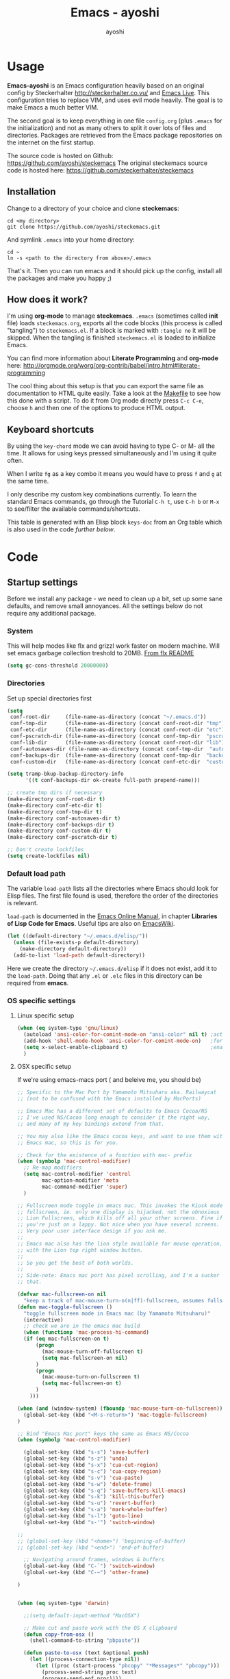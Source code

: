 #+Title: Emacs - ayoshi
#+Author: ayoshi

* Options                                                  :noexport:ARCHIVE:
#+options: todo:t html-style:nil
#+html_head: <link rel="stylesheet" type="text/css" href="/css/style.css" />

#+begin_src emacs-lisp :tangle no :results silent
(org-babel-tangle-file "config.org" "config.el" "emacs-lisp")
#+end_src


* Usage

*Emacs-ayoshi* is an Emacs configuration heavily based on an original config by Steckerhalter http://steckerhalter.co.vu/ and [[https://github.com/overtone/emacs-live][Emacs Live]].
 This configuration tries to replace VIM, and uses evil mode heavily. The goal is to make Emacs a much better VIM.

The second goal is to keep everything in one file =config.org= (plus =.emacs= for the initialization) and not as many others to split it over lots of files and directories. Packages are retrieved from the Emacs package repositories on the internet on the first startup.

The source code is hosted on Github: [[https://github.com/ayoshi/steckemacs]]
The original steckemacs source code is hosted  here: [[https://github.com/steckerhalter/steckemacs]]

** Installation

Change to a directory of your choice and clone *steckemacs*:

#+begin_src shell-script
cd <my directory>
git clone https://github.com/ayoshi/steckemacs.git
#+end_src

And symlink =.emacs= into your home directory:

#+begin_src shell-script
cd ~
ln -s <path to the directory from above>/.emacs
#+end_src

That's it. Then you can run emacs and it should pick up the config, install all the packages and make you happy ;)

** How does it work?

I'm using *org-mode* to manage *steckemacs*. =.emacs= (sometimes called *init* file) loads =steckemacs.org=, exports all the code blocks (this process is called "tangling") to =steckemacs.el=. If a block is marked with =:tangle no= it will be skipped. When the tangling is finished =steckemacs.el= is loaded to initialize Emacs.

You can find more information about *Literate Programming* and *org-mode* here: http://orgmode.org/worg/org-contrib/babel/intro.html#literate-programming

The cool thing about this setup is that you can export the same file as documentation to HTML quite easily. Take a look at the [[https://github.com/steckerhalter/steckemacs/blob/master/Makefile][Makefile]] to see how this done with a script. To do it from Org mode directly press =C-c C-e=, choose =h= and then one of the options to produce HTML output.

** Keyboard shortcuts

By using the =key-chord= mode we can avoid having to type C- or M- all the time. It allows for using keys pressed simultaneously and I'm using it quite often.

When I write =fg= as a key combo it means you would have to press =f= and =g= at the same time.

I only describe my custom key combinations currently. To learn the standard Emacs commands, go through the Tutorial =C-h t=, use =C-h b= or =M-x= to see/filter the available commands/shortcuts.

#+NAME: keys-doc
#+begin_src emacs-lisp :var keys=keys :tangle no :results output raw :exports results
(let* ((header (car keys))
       (keys (delq header keys))
       (category))
  (pop keys)
  (mapcar (lambda (l) (if (listp l)
                          (progn
                            (unless (string= (nth 1 l) category)
                              (setq category (nth 1 l))
                              (princ (format "*** %s\n" category))
                              (princ "#+ATTR_HTML: :rules all :cellpadding 4\n")
                              (princ "| / | <r> | | \n"))
                            (princ (format "| # | =%s= | %s |\n" (car l) (nth 2 l))))
                        (princ "|-\n")))
          keys))
(princ "\n")
#+end_src

This table is generated with an Elisp block =keys-doc= from an Org table which is also used in the code [[*Key%20Bindings][further below]].

* Code

** Startup settings

Before we install any package - we need to clean up a bit, set up some sane defaults, and remove small annoyances. All the settings below do not require any additional package.

*** System

This will help modes like flx and grizzl work faster on modern machine. Will set emacs garbage collection treshold to 20MB.
[[http://github.com/lewang/flx#gc-optimization][From flx README]]

#+begin_src emacs-lisp
(setq gc-cons-threshold 20000000)
#+end_src

*** Directories

Set up special directories first

#+begin_src emacs-lisp
(setq
 conf-root-dir     (file-name-as-directory (concat "~/.emacs.d"))
 conf-tmp-dir      (file-name-as-directory (concat conf-root-dir "tmp"))
 conf-etc-dir      (file-name-as-directory (concat conf-root-dir "etc"))
 conf-pscratch-dir (file-name-as-directory (concat conf-tmp-dir  "pscratch"))
 conf-lib-dir      (file-name-as-directory (concat conf-root-dir "lib"))
 conf-autosaves-dir (file-name-as-directory (concat conf-tmp-dir  "autosaves"))
 conf-backups-dir  (file-name-as-directory (concat conf-tmp-dir  "backups"))
 conf-custom-dir   (file-name-as-directory (concat conf-etc-dir  "custom")))

(setq tramp-bkup-backup-directory-info
      '((t conf-backups-dir ok-create full-path prepend-name)))

;; create tmp dirs if necessary
(make-directory conf-root-dir t)
(make-directory conf-etc-dir t)
(make-directory conf-tmp-dir t)
(make-directory conf-autosaves-dir t)
(make-directory conf-backups-dir t)
(make-directory conf-custom-dir t)
(make-directory conf-pscratch-dir t)

;; Don't create lockfiles
(setq create-lockfiles nil)
#+end_src

*** Default load path

The variable =load-path= lists all the directories where Emacs should look for Elisp files. The first file found is used, therefore the order of the directories is relevant.

=load-path= is documented in the [[http://www.gnu.org/software/emacs/manual/html_node/emacs/Lisp-Libraries.html][Emacs Online Manual]], in chapter *Libraries of Lisp Code for Emacs*. Useful tips are also on [[http://www.emacswiki.org/emacs/LoadPath][EmacsWiki]].

#+begin_src emacs-lisp
(let ((default-directory "~/.emacs.d/elisp/"))
  (unless (file-exists-p default-directory)
    (make-directory default-directory))
  (add-to-list 'load-path default-directory))
#+end_src

Here we create the directory =~/.emacs.d/elisp= if it does not exist, add it to the =load-path=. Doing that any =.el= or =.elc= files in this directory can be required from *emacs*.

*** OS specific settings

**** Linux specific setup

#+begin_src emacs-lisp
(when (eq system-type 'gnu/linux)
  (autoload 'ansi-color-for-comint-mode-on "ansi-color" nil t) ;activate coloring
  (add-hook 'shell-mode-hook 'ansi-color-for-comint-mode-on)   ;for the shell
  (setq x-select-enable-clipboard t)                           ;enable copy/paste from emacs to other apps
  )
#+end_src

**** OSX specific setup

If we're using emacs-macs port ( and beleive me, you should be)

#+begin_src emacs-lisp
;; Specific to the Mac Port by Yamamoto Mitsuharu aka. Railwaycat
;; (not to be confused with the Emacs installed by MacPorts)

;; Emacs Mac has a different set of defaults to Emacs Cocoa/NS
;; I've used NS/Cocoa long enough to consider it the right way,
;; and many of my key bindings extend from that.

;; You may also like the Emacs cocoa keys, and want to use them with
;; Emacs mac, so this is for you.

;; Check for the existence of a function with mac- prefix
(when (symbolp 'mac-control-modifier)
  ;; Re-map modifiers
  (setq mac-control-modifier 'control
        mac-option-modifier 'meta
        mac-command-modifier 'super)
  )

;; Fullscreen mode toggle in emacs mac. This invokes the Kiosk mode
;; fullscreen, ie. only one display is hijacked. not the obnoxious
;; Lion Fullscreen, which kills off all your other screens. Fine if
;; you're just on a lappy. Not nice when you have several screens.
;; Very poor user interface design if you ask me.
;;
;; Emacs mac also has the lion style available for mouse operation,
;; with the Lion top right window button.
;;
;; So you get the best of both worlds.
;;
;; Side-note: Emacs mac port has pixel scrolling, and I'm a sucker for
;; that.

(defvar mac-fullscreen-on nil
  "keep a track of mac-mouse-turn-o(n|ff)-fullscreen, assumes fullscreen is not on")
(defun mac-toggle-fullscreen ()
  "toggle fullscreen mode in Emacs mac (by Yamamoto Mitsuharu)"
  (interactive)
  ;; check we are in the emacs mac build
  (when (functionp 'mac-process-hi-command)
  (if (eq mac-fullscreen-on t)
      (progn
        (mac-mouse-turn-off-fullscreen t)
        (setq mac-fullscreen-on nil)
      )
      (progn
        (mac-mouse-turn-on-fullscreen t)
        (setq mac-fullscreen-on t)
      )
    )))

(when (and (window-system) (fboundp 'mac-mouse-turn-on-fullscreen))
  (global-set-key (kbd "<M-s-return>") 'mac-toggle-fullscreen)
)

;; Bind "Emacs Mac port" keys the same as Emacs NS/Cocoa
(when (symbolp 'mac-control-modifier)

  (global-set-key (kbd "s-s") 'save-buffer)
  (global-set-key (kbd "s-z") 'undo)
  (global-set-key (kbd "s-x") 'cua-cut-region)
  (global-set-key (kbd "s-c") 'cua-copy-region)
  (global-set-key (kbd "s-v") 'cua-paste)
  (global-set-key (kbd "s-w") 'delete-frame)
  (global-set-key (kbd "s-q") 'save-buffers-kill-emacs)
  (global-set-key (kbd "s-k") 'kill-this-buffer)
  (global-set-key (kbd "s-u") 'revert-buffer)
  (global-set-key (kbd "s-a") 'mark-whole-buffer)
  (global-set-key (kbd "s-l") 'goto-line)
  (global-set-key (kbd "s-'") 'switch-window)

;;
;; (global-set-key (kbd "<home>") 'beginning-of-buffer)
;; (global-set-key (kbd "<end>") 'end-of-buffer)

  ;; Navigating around frames, windows & buffers
  (global-set-key (kbd "C-`") 'switch-window)
  (global-set-key (kbd "C-~") 'other-frame)

)
#+end_src

#+RESULTS:
: other-frame


#+begin_src emacs-lisp :tangle yes

#+end_src

#+begin_src emacs-lisp
(when (eq system-type 'darwin)

  ;;(setq default-input-method "MacOSX")

  ;; Make cut and paste work with the OS X clipboard
  (defun copy-from-osx ()
    (shell-command-to-string "pbpaste"))

  (defun paste-to-osx (text &optional push)
    (let ((process-connection-type nil))
      (let ((proc (start-process "pbcopy" "*Messages*" "pbcopy")))
        (process-send-string proc text)
        (process-send-eof proc))))

  (when (not window-system)
    (setq interprogram-cut-function 'paste-to-osx)
    (setq interprogram-paste-function 'copy-from-osx))

  ;; Work around a bug on OS X where system-name is a fully qualified
  ;; domain name
  (setq system-name (car (split-string system-name "\\."))))

  (setq x-select-enable-clipboard t)                           ;enable copy/paste from emacs to other apps

#+end_src

*** Encoding

We'll set all coding systems to UTF-8

#+begin_src emacs-lisp
(set-language-environment 'utf-8)
(set-default-coding-systems 'utf-8)
(setq locale-coding-system 'utf-8)
(set-terminal-coding-system 'utf-8)
(set-keyboard-coding-system 'utf-8)
(set-selection-coding-system 'utf-8)
(prefer-coding-system 'utf-8)
;;disable CJK coding/encoding (Chinese/Japanese/Korean characters)
(setq utf-translate-cjk-mode nil)
#+end_src

*** Basic interface settings

First - let's clean up some visual clutter

#+begin_src emacs-lisp
(setq inhibit-startup-message t
      indicate-buffer-boundaries 'right)             ;fringe markers

(if (fboundp 'scroll-bar-mode) (scroll-bar-mode -1))
(if (fboundp 'tool-bar-mode) (tool-bar-mode -1))
(if (not window-system) (menu-bar-mode 0))
#+end_src

The only way to disable both audio and visual bells.

#+begin_src emacs-lisp
(setq ring-bell-function (lambda () ()))
#+end_src

The following will do some interface changes, and will fix some annoying quirks

#+begin_src emacs-lisp
(setq
 column-number-mode t             ;show the column number
 mouse-yank-at-point t     ;middle click with the mouse yanks at point
 history-length 250        ;default is 30
 confirm-nonexistent-file-or-buffer nil ;don't ask to create a buffer
 vc-follow-symlinks t                   ;follow symlinks automatically
 eval-expression-print-length nil       ;do not truncate printed expressions
 eval-expression-print-level nil        ;print nested expressions
 truncate-lines nil;,
 kill-ring-max 5000                     ;truncate kill ring after 5000 entries
 mark-ring-max 5000                     ;truncate mark ring after 5000 entries
 mouse-autoselect-window -.1            ;window focus follows the mouse pointer
 mouse-wheel-scroll-amount '(1 ((shift) . 5) ((control))) ;make mouse scrolling smooth
 indicate-buffer-boundaries 'right             ;fringe markers
 split-height-threshold 110                   ;more readily split horziontally
 enable-recursive-minibuffers t)

(put 'narrow-to-region 'disabled nil)   ;narrow to region should be enabled by default
#+end_src

*** Default editor settings

These have to be set as defaults.

#+begin_src emacs-lisp
(global-font-lock-mode t)

(minibuffer-depth-indicate-mode 1)

;; Always indent on a newline. This setting affects Evil Insert mode too
(global-set-key (kbd "RET") 'newline-and-indent)

(setq-default
 default-major-mode 'text-mode    ;use text mode per default
 tab-width 4
 indent-tabs-mode nil                   ;use spaces instead of tabs
 c-basic-offset 4                       ;"tab" with in c-related modes
 c-hungry-delete-key t                  ;delete more than one space
 require-final-newline t          ;auto add newline at the end of file
 show-paren-mode t  ; always show matching parens
 show-trailing-whitespace nil
 indicate-empty-lines nil
 fill-column 7
 )
#+end_src

*** Prompt Behavior

#+begin_src emacs-lisp -n -r
(defalias 'yes-or-no-p 'y-or-n-p) (ref:y-or-n)

(setq kill-buffer-query-functions (ref:process-query)
  (remq 'process-kill-buffer-query-function
         kill-buffer-query-functions))
#+end_src

In [[(y-or-n)][line (y-or-n)]] all "yes" or "no" questions are aliased to "y" or "n". We don't really want to type a full word to answer a question from Emacs

Also Emacs should be able to kill processes without asking ([[(process-query)][line (process-query)]]). Got that snippet from: http://www.masteringemacs.org/articles/2010/11/14/disabling-prompts-emacs/
*** Backup and autosave

#+begin_src emacs-lisp
(make-variable-buffer-local 'backup-inhibited)
(setq bkup-backup-directory-info
      `((t ,conf-backups-dir ok-create full-path prepend-name)))

(setq auto-save-file-name-transforms `((".*" ,(concat conf-autosaves-dir "\\1") t)))
(setq backup-by-copying t)
(setq backup-directory-alist `((".*" . ,conf-backups-dir)))
(setq auto-save-list-file-name (concat conf-autosaves-dir "autosave-list"))

(setq delete-old-versions t
      kept-new-versions 6
      kept-old-versions 2
      version-control t)
#+end_src

*** Custom file

Custom file should be under it's own dir.

#+begin_src emacs-lisp
(setq custom-file (expand-file-name (concat conf-custom-dir "emacs-custom.el")))
#+end_src

*** Scratch buffer

#+begin_src emacs-lisp
(setq initial-major-mode 'lisp-interaction-mode
      redisplay-dont-pause t
      column-number-mode t
      echo-keystrokes 0.02
      inhibit-startup-message t
      transient-mark-mode t
      shift-select-mode nil
      require-final-newline t
      truncate-partial-width-windows nil
      delete-by-moving-to-trash nil
      confirm-nonexistent-file-or-buffer nil
      query-replace-highlight t
      next-error-highlight t
      next-error-highlight-no-select t)
#+end_src
*** Mouse should work in terminal

#+begin_src emacs-lisp
(require 'mouse)
#+end_src

Mouse mode must be initialised for each new terminal [[http://stackoverflow.com/a/6798279/27782]]

#+begin_src emacs-lisp
(defun initialise-mouse-mode (&optional frame)
  "Initialise mouse mode for the current terminal."
  (if (not frame) ;; The initial call.
      (xterm-mouse-mode 1)
    ;; Otherwise called via after-make-frame-functions.
    (if xterm-mouse-mode
        ;; Re-initialise the mode in case of a new terminal.
        (xterm-mouse-mode 1))))


;; Evaluate both now (for non-daemon emacs) and upon frame creation
;; (for new terminals via emacsclient).
(initialise-mouse-mode)
(add-hook 'after-make-frame-functions 'initialise-mouse-mode)

(setq mouse-yank-at-point t)

(global-set-key [mouse-4] '(lambda ()
                             (interactive)
                             (scroll-down 1)))

(global-set-key [mouse-5] '(lambda ()
                             (interactive)
                             (scroll-up 1)))
#+end_src

** Install all needed packages

*** Online Check

#+begin_src emacs-lisp
(setq my-onlinep nil)
(unless
    (condition-case nil
        (delete-process
         (make-network-process
          :name "my-check-internet"
          :host "elpa.gnu.org"
          :service 80))
      (error t))
  (setq my-onlinep t))
#+end_src

Try to open a connection to =elpa.gnu.org= and if it succeeds set =my-onlinep= to true. We use this flag later for network related operations.

*** El-Get

#+CAPTION: El-Get Logo
#+NAME: el-get-logo
[[https://raw.github.com/dimitri/el-get/master/logo/el-get.png]]

#+BEGIN_QUOTE
El-Get is designed to simplify this process and allow access to all the various methods of obtaining packages from a single interface. Every package has a recipe that allows you to locate the original source, and that can be updated if the package is moved.
#+END_QUOTE

#+CAPTION: Dimitri Fontaine
#+NAME: fig:dimitri
[[http://tapoueh.org/images/dim.jpeg]]

Dimitri (on the image above, [[fig:dimitri]]) is the clever guy that brougth us El-Get. The code is hosted [[https://github.com/dimitri/el-get][on Github]].

#+begin_src emacs-lisp -n -r
(add-to-list 'load-path "~/.emacs.d/el-get/el-get")
(setq el-get-install-skip-emacswiki-recipes t) (ref:wiki)
(unless (require 'el-get nil 'noerror)
  (if my-onlinep
    (with-current-buffer
        (url-retrieve-synchronously
         "https://raw.github.com/dimitri/el-get/master/el-get-install.el")
      (goto-char (point-max))
      (eval-print-last-sexp))
    (error "El-Get is not installed and we are unable to download it without an internet connection: cannot continue")))
#+end_src

This sets up the load path and fetches and evaluates the stable El-Get branch if not already loaded (as described [[https://github.com/dimitri/el-get#basic-setup][on Github]]). In line [[(wiki)]] we make sure El-Get doesn't load all the Wiki recipes as we don't use them.

#+begin_src emacs-lisp :results silent
(setq el-get-sources
      '(
        ;;(:name company-cider
        ;;       :type github
        ;;       :pkgname "steckerhalter/company-cider"
        ;;       :prepare (eval-after-load 'company '(add-to-list 'company-backends 'company-cider)))
        (:name eval-sexp-fu
               :type http
               :url "http://www.emacswiki.org/emacs/download/eval-sexp-fu.el")
        (:name helm-google
               :type git
               :url "https://github.com/steckerhalter/helm-google")
        (:name magit-filenotify
               :type git
               :url "https://github.com/magit/magit-filenotify")
        ;; TODO: fix the package
        ;;(:name evil-extra-operator
        ;;       :type github
        ;;       :pkgname "Dewdrops/evil-extra-operator")
        (:name hideshowvis
               :type github
               :pkgname "emacsmirror/hideshowvis")
        ;;(:name evil-exchange
        ;;       :type github
        ;;       :features evil-exchange
        ;;       :pkgname "Dewdrops/evil-exchange")
        ;;(:name evil-plugins
        ;;       :type github
        ;;       :features evil-plugins
        ;;       :pkgname "tarao/evil-plugins")
        ;;(:name powerline
        ;;       :type github
        ;;       :pkgname "milkypostman/powerline")
        ;;(:name emacs-soothe-theme
        ;;       :type github
        ;;       :after (add-to-list 'custom-theme-load-path "~/.emacs.d/el-get/emacs-soothe-theme")
        ;;       :pkgname "milkypostman/emacs-soothe-theme")
        (:name replace-colorthemes
               :type github
               :after (add-to-list 'custom-theme-load-path "~/.emacs.d/el-get/replace-colorthemes")
               :pkgname "emacs-jp/replace-colorthemes")
        ))
#+end_src

These are simple El-Get recipes that will either fetch single Elisp files or clone a Git repo.

#+begin_src emacs-lisp
(setq my-el-get-packages
      (append
       '()
       (mapcar 'el-get-source-name el-get-sources)))

(el-get 'sync my-el-get-packages)
#+end_src

The sync function expects the package names which are extracted from =el-get-sources=. El-Get does the magic and gets the packages specified in =el-get-sources=.

*** Packages

#+begin_src emacs-lisp
   (add-to-list 'package-archives '("melpa" . "http://melpa.milkbox.net/packages/"))
   (add-to-list 'package-archives '("org" . "http://orgmode.org/elpa/"))
   (add-to-list 'package-archives '("marmalade" . "http://marmalade-repo.org/packages/"))
#+end_src

This adds two remote package repositories. The repo from the FSF is already included in Emacs 24 (see http://elpa.gnu.org/).

The best repository by far is [[http://melpa.milkbox.net/][MELPA]]. It builds packages directly from upstream source code. There's a nice [[https://twitter.com/melpa_emacs][Twitter Feed]] showing the packages that have been updated, which is great to discover new modes.

To get the latest org-mode I also add the repo from [[http://orgmode.org/][org-mode.org]].

#+begin_src emacs-lisp
(setq my-packages
      '(assemblage-theme
        ack-and-a-half
        ace-jump-mode
        ag
        auto-compile
        cl-lib
        evil
        surround
        ert-modeline
        evil-indent-textobject
        evil-leader
        evil-nerd-commenter
        evil-matchit
        evil-tabs
        exec-path-from-shell
        apache-mode
        auto-dim-other-buffers
        auto-save-buffers-enhanced
        back-button
        buffer-move
        cider
        creole-mode
        clojure-mode
        company
        ;;company-jedi
        csv-mode
        dash
        dash-at-point
        deft
        dired+
        discover
        diff-hl
        elpy
        erc-hl-nicks
        expand-region
        fasd
        fixmee
        flycheck
        flx-ido
        geben
        gist
        grandshell-theme
        sublime-themes
        grizzl
        haskell-mode
        hide-comnt
        hideshowvis
        hideshow-org
        highlight
        helm
        helm-descbinds
        helm-gtags
        helm-git
        helm-projectile
        helm-swoop
        highlight-symbol
        htmlize
        hungry-delete
        iedit
        ido-vertical-mode
        ido-ubiquitous
        ido-hacks
        ibuffer-vc
        jinja2-mode
        js2-mode
        json-mode
        json-reformat
        key-chord
        markdown-mode+
        melpa-upstream-visit
        mmm-mode
        move-text
        multi-term
        multiple-cursors
        nrepl-eval-sexp-fu
        org
        ;;org-mobile-sync
        powerline
        ;;yphp-eldoc
        php-mode
        popup
        popwin
        projectile
        pretty-mode
        pos-tip
        rainbow-mode
        rainbow-delimiters
        robe
        restclient
        sequential-command
        skewer-mode
        smart-mode-line
        smartparens
        smex
        slime-company
        visual-regexp
        vlf
        volatile-highlights
        web-mode
        yaml-mode
        yari
        solarized-theme
        color-theme-sanityinc-solarized
        color-theme-sanityinc-tomorrow
        qsimpleq-theme
        ))
#+end_src

Quite a big list of packages. When Emacs starts up the first time it takes quite a while to install all of them.

#+begin_src emacs-lisp
(when my-onlinep
  (package-refresh-contents)
  (cl-loop for p in my-packages
           unless (package-installed-p p)
           do (package-install p)))
#+end_src

This part first checks if there is an internet connection. If true it refreshes the package archive cache and goes on to install all the packages that are not yet installed.

** Post-package initialization

Some things should be ran before everything else, but they require side packages, available in repositories.

**** Ensure OSX version honors PATH added from shell

#+begin_src emacs-lisp
(when (eq system-type 'darwin)
  (exec-path-from-shell-initialize))
#+end_src

** Set up key bindings

#+begin_src emacs-lisp
(defvar my-keys-minor-mode-map (make-keymap) "my-keys-minor-mode keymap.")
#+end_src

This is a custom keymap. It is used for a [[my-keys-minor-mode][minor mode that is activated at the end]]. This is the only way I know of to make sure no other minor modes to these override special keys. Setting a global key will not suffice.

#+begin_src emacs-lisp
(key-chord-mode 1)
(setq key-chord-two-keys-delay 0.05)
#+end_src

#+BEGIN_QUOTE
Key-chord lets you bind commands to combination of key-strokes. Here a "key chord" means two keys pressed simultaneously, or a single key quickly pressed twice.
#+END_QUOTE

The source code can be found on [[http://www.emacswiki.org/emacs/key-chord.el][EmacsWiki]].

We need to turn the mode on here so that we can map keys further below. We lower the delay so that chords are not triggered too easily.

#+NAME: gen-keys
#+begin_src emacs-lisp :var keys=keys :results output :tangle no :exports none :colnames nil
(mapcar (lambda (l)
          (let* ((key (car l))
                 (def
                  (cond ((string-match "^[[:alnum:]]\\{2\\}$" (format "%s" key))
                         (format "key-chord-define-global \"%s\"" key))
                        ((string-match "^<Leader>*" (format "%s" key))
                         (format "evil-leader/set-key (kbd \"%s\")" (cadr (split-string key "<Leader>"))))
                        (t (format "global-set-key (kbd \"%s\")" key))))
                 (command (car (last l))))
            (princ (format "(%s %s)\n" def command)))) keys)
#+end_src

#+begin_src emacs-lisp :noweb yes :results silent
<<gen-keys()>>
#+end_src

The code for the keys is generated from data in an Org table named =keys= using a bit of Elisp code =gen-keys= and is spit out inside a code block via [[http://orgmode.org/manual/noweb.html][Noweb syntax]]. The same data is also used in the [[Keyboard%20shortcuts][Keyboard shortcuts]] section to generate the documentation. I'd like to be able to have only one place to change key information and have it updated wherever necessary.

#+begin_src emacs-lisp
(define-key key-translation-map (kbd "C-t") (kbd "C-p"))
(define-key my-keys-minor-mode-map (kbd "<C-return>") 'helm-mini)
#+end_src

=C-t= is translated to =C-p= (move up), this helps me with navigating using the [[http://en.wikipedia.org/wiki/Dvorak_Simplified_Keyboard][Dvorak keyboard layout]].
=my-keys-minor-mode-map= is used to set =C-return= in this case in a way so that other minor modes cannot override it.

**** Emacs Key definition table                                    :noexport:
#+TBLNAME: keys
| Combo             | Category    | Desciption                                                | Command                                                     |
|-------------------+-------------+-----------------------------------------------------------+-------------------------------------------------------------|
| C-h x             | General     | Kill emacs (including the daemon if it is running)        | (lambda () (interactive) (shell-command "pkill emacs"))     |
| C-c n             | General     | Show file name + path, save to clipboard                  | 'show-file-name                                             |
| C-x a s           | General     | Toggle auto saving of buffers                             | 'auto-save-buffers-enhanced-toggle-activity                 |
| C-c d             | General     | Change dictionary                                         | 'ispell-change-dictionary                                   |
| C-c C-f           | General     | Toggle flyspell mode (spellchecking)                      | 'flyspell-mode                                              |
| C-S-p             | General     | Sublime-like command palette (execute command)            | 'sublime-csp                                                |
| M-x               | General     | Smex (execute command)                                    | 'smex                                                       |
| M-X               | General     | Smex (execute major mode command)                         | 'smex-major-mode-commands                                   |
| C-h C-h           | General     | Helm M-x (execute command)                                | 'helm-M-x                                                   |
| C-h h             | General     | Helm navigate project files                               | 'helm-projectile                                            |
| <C-S-iso-lefttab> | General     | Helm for files                                            | 'helm-for-files                                             |
| C-h ,             | General     | Helm: find commands, functions, variables and faces       | 'helm-apropos                                               |
| C-h .             | General     | Helm: Emacs info manual                                   | 'helm-info-emacs                                            |
| C-h 4             | General     | Helm: Elisp info manual                                   | 'helm-info-elisp                                            |
| C-h 3             | General     | Helm: Locate an Elisp library                             | 'helm-locate-library                                        |
| C-h C-p           | General     | Open file                                                 | 'find-file                                                  |
| cg                | General     | Customize group                                           | 'customize-group                                            |
| C-c m             | Interface   | Toggle the menu bar                                       | 'menu-bar-mode                                              |
| s--               | Interface   | Decrease the font size                                    | 'text-scale-decrease                                        |
| s-=               | Interface   | Increase the font size                                    | 'text-scale-increase                                        |
| ln                | Interface   | Show/hide the line numbers                                | 'linum-mode                                                 |
| C-x C-u           | Internet    | Prompt for URL and insert contents at point               | 'my-url-insert-file-contents                                |
| C-c C-w           | Internet    | Browse URL under cursor                                   | 'browse-url-at-point                                        |
| C-z               | Editing     | Undo - but do not trigger redo                            | 'undo-only                                                  |
| <M-f10>           | Editing     | Move line or region up                                    | 'move-text-up                                               |
| <M-f9>            | Editing     | Move line or region down                                  | 'move-text-down                                             |
| C-S-c C-S-c       | Editing     | Edit region with multiple cursors                         | 'mc/edit-lines                                              |
| C-<               | Editing     | Multiple cursors up                                       | 'mc/mark-previous-like-this                                 |
| C->               | Editing     | Multiple cursors down                                     | 'mc/mark-next-like-this                                     |
| C-*               | Editing     | Mark all like "this" with multiple cursors                | 'mc/mark-all-like-this                                      |
| vr                | Editing     | Visual regexp/replace                                     | 'vr/replace                                                 |
| i9                | Editing     | Toggle electric indent mode                               | 'electric-indent-mode                                       |
| ac                | Editing     | Align nearby elements                                     | 'align-current                                              |
| C-8               | Editing     | Select symbol under cursor, repeat to expand              | 'er/expand-region                                           |
| M-8               | Editing     | Contract the current selection                            | 'er/contract-region                                         |
| M-W               | Editing     | Delete region (but don't put it into kill ring)           | 'delete-region                                              |
| fc                | Editing     | Toggle flycheck mode                                      | 'flycheck-mode                                              |
| C-c q             | Editing     | Toggle word wrap                                          | 'auto-fill-mode                                             |
| C-c w             | Editing     | Cleanup whitespaces                                       | 'whitespace-cleanup                                         |
| C-h C-v           | Editing     | Toggle visual line mode                                   | 'visual-line-mode                                           |
| C-h TAB           | Editing     | Indent the whole buffer                                   | 'my-indent-whole-buffer                                     |
| C-=               | Editing     | Expand Region                                             | 'er/expand-region                                           |
| C-?               | Source      | Go to definition of function or variable at point         | 'my-find-function-or-variable-at-point                      |
| C-h C-f           | Source      | Go to the definition of the function under cursor         | 'find-function-at-point                                     |
| M-5               | Source      | Helm select etags                                         | 'helm-etags-select                                          |
| M-6               | Source      | Find tag in a new window                                  | 'find-tag-other-window                                      |
| C-h C-0           | Source      | Edebug defun at point                                     | 'edebug-defun                                               |
| C-h C-b           | Source      | Evaluate the current buffer                               | 'eval-buffer                                                |
| C-h C-e           | Source      | Toggle debug on error                                     | 'toggle-debug-on-error                                      |
| C-h C-d           | Directory   | Open dired in current file location                       | 'dired-jump                                                 |
| sb                | Directory   | Open the speedbar                                         | 'speedbar                                                   |
| C-c T             | Directory   | Open terminal in current directory                        | (lambda () (interactive) (my-open-terminal nil))            |
| C-c t             | Directory   | Open terminal in current project root                     | (lambda () (interactive) (my-open-terminal t))              |
| C-h C-/           | Directory   | Use fasd to navigate to a file or directory               | 'fasd-find-file                                             |
| C-h C-s           | Buffers     | Save the current buffer                                   | 'save-buffer                                                |
| C-c r             | Buffers     | Revert a buffer to the saved state                        | 'revert-buffer                                              |
| C-x C-b           | Buffers     | use ido to switch buffers                                 | 'ido-switch-buffer                                          |
| <f6>              | Buffers     | Kill current buffer                                       | (lambda () (interactive) (kill-buffer (buffer-name)))       |
| <f8>              | Buffers     | Switch to "other" buffer                                  | (lambda () (interactive) (switch-to-buffer nil))            |
| jn                | Buffers     | Switch to "other" buffer                                  | (lambda () (interactive) (switch-to-buffer nil))            |
| fv                | Buffers     | Kill current buffer                                       | (lambda () (interactive) (kill-buffer (buffer-name)))       |
| sv                | Buffers     | Save the current buffer                                   | 'save-buffer                                                |
| sc                | Buffers     | Switch to scratch buffer                                  | (lambda () (interactive)(switch-to-buffer "*scratch*"))     |
| <f9>              | Buffers     | Split window and show/hide last buffer                    | 'my/split-window                                            |
| C-h C-SPC         | History     | Helm show the kill ring                                   | 'helm-show-kill-ring                                        |
| C-h SPC           | History     | Helm show all mark rings                                  | 'helm-all-mark-rings                                        |
| C-3               | History     | Go backward in movement history                           | 'back-button-local-backward                                 |
| C-4               | History     | Go forward in movement history                            | 'back-button-local-forward                                  |
| M-2               | Occur       | Show all symbols like the one cursor is located at        | 'highlight-symbol-occur                                     |
| M-3               | Occur       | Previous symbol like the one the cursor is on             | (lambda () (interactive) (highlight-symbol-jump -1))        |
| M-4               | Occur       | Next symbol like the one the cursor is on                 | (lambda () (interactive) (highlight-symbol-jump 1))         |
| M-9               | Occur       | Helm search for occurences in open buffers                | 'helm-occur                                                 |
| 34                | Occur       | Helm imenu                                                | 'helm-imenu                                                 |
| M-i               | Occur       | Helm swoop                                                | 'helm-swoop                                                 |
| M-I               | Occur       | Helm swoop back to last point                             | 'helm-swoop-back-to-last-point                              |
| ok                | Occur       | Projectile multiple occur                                 | 'projectile-multi-occur                                     |
| C-0               | Windows     | Select previous window                                    | (lambda () (interactive) (select-window (previous-window))) |
| C-9               | Windows     | Select next window                                        | (lambda () (interactive) (select-window (next-window)))     |
| <f2>              | Windows     | Split window vertically                                   | 'split-window-vertically                                    |
| <f3>              | Windows     | Split window horizontally                                 | 'split-window-horizontally                                  |
| <f4>              | Windows     | Delete current window (not the buffer)                    | 'delete-window                                              |
| <f5>              | Windows     | Only keep the current window and delete all others        | 'delete-other-windows                                       |
| <f7>              | Windows     | Toggle arrangement of two windows horizontally/vertically | 'toggle-window-split                                        |
| <M-up>            | Windows     | Move the current buffer window up                         | 'buf-move-up                                                |
| <M-down>          | Windows     | Move the current buffer window down                       | 'buf-move-down                                              |
| <M-left>          | Windows     | Move the current buffer window left                       | 'buf-move-left                                              |
| <M-right>         | Windows     | Move the current buffer window right                      | 'buf-move-right                                             |
| vg                | Find/Grep   | VC git grep                                               | 'vc-git-grep                                                |
| C-h C-f           | Find/Grep   | Grep find                                                 | 'grep-find                                                  |
| C-h C-o           | Find/Grep   | list matching regexp                                      | 'occur                                                      |
| C-h C-g           | Find/Grep   | Use the ag cli tool to grep project                       | 'ag-project                                                 |
| C-h C-l           | Find/Grep   | Helm locate                                               | 'helm-locate                                                |
| C-h C-z           | Find/Grep   | Projectile find file                                      | 'projectile-find-file                                       |
| C-h g             | Find/Grep   | Projectile grep                                           | 'projectile-grep                                            |
| C-h z             | Find/Grep   | Projectile ack                                            | 'projectile-ack                                             |
| M-0               | Find/Grep   | Helm find files with Git                                  | 'helm-git-find-files                                        |
| C-c g             | VCS         | Magit status - manual: http://magit.github.io/magit/      | 'magit-status                                               |
| C-c l             | VCS         | Magit log                                                 | 'magit-log                                                  |
| bm                | VCS         | Magit blame mode                                          | 'magit-blame-mode                                           |
| C-c s             | Open        | Open emacs shell                                          | 'shell                                                      |
| C-h r             | Open        | Open/hide dedicated term                                  | 'multi-term-dedicated-toggle                                |
| C-h C-c           | Open        | Next multi-term buffer                                    | 'multi-term-next                                            |
| C-h C-r           | Open        | Previous multi-term buffer                                | 'multi-term-prev                                            |
| C-h n             | Open        | New multi-term buffer                                     | 'multi-term                                                 |
| C-c c             | Open        | Open deft (quick notes tool)                              | 'deft                                                       |
| nm                | Open        | Open mu4e                                                 | 'mu4e                                                       |
| C-c e             | Open        | Open/connect with  ERC                                    | 'my-erc-connect                                             |
| C-h C-m           | Open        | Popup discover-my-major window                            | 'discover-my-major                                          |
| C-h C-<return>    | Open        | Emacs Web Wowser (internal Webbrowser)                    | 'eww                                                        |
| C-h M-RET         | Open        | Emacs Web Wowser do what I mean                           | 'my-eww-browse-dwim                                         |
| C-h C--           | Open        | Helm: Google                                              | 'helm-google                                                |
| C-h o             | Org         | Helm: Org info manual                                     | 'helm-info-org                                              |
| C-h C-n           | Org         | Open Org mode agenda                                      | (lambda () (interactive) (org-agenda nil "n"))              |
| C-h t             | Org         | Cpture simple task (todo)                                 | (lambda () (interactive) (org-capture nil "s"))             |
| C-h T             | Org         | Capture selection (todo)                                  | 'org-capture                                                |
| C-c i             | Org         | Start the clock on the current item                       | 'org-clock-in                                               |
| C-c o             | Org         | Stop the clock on the current item                        | 'org-clock-out                                              |
| C-c C-9           | Org         | Insert a new subheading and demote it                     | 'org-insert-subheading                                      |
| C-c C-0           | Org         | Insert a new TODO subheading                              | 'org-insert-todo-subheading                                 |
| C-h C-.           | Org         | Open/switch to home.org                                   | (lambda () (interactive) (find-file "~/org/home.org"))      |
| C-h C-u           | Org         | Open/switch to work.org                                   | (lambda () (interactive) (find-file "~/org/work.org"))      |
| C-h C-w           | Org         | Cut the current subtree into the clipboard                | 'org-cut-subtree                                            |
| <Leader>ci        | Evil        | Comment/Uncomment line                                    | 'evilnc-comment-or-uncomment-lines                          |
| <Leader>cl        | Evil        | Comment/Uncomment to the line                             | 'evilnc-comment-or-uncomment-to-the-line                    |
| <Leader>cc        | Evil        | Copy and Comment lines                                    | 'evilnc-copy-and-comment-lines                              |
| <Leader>cp        | Evil        | Comment/Uncomment paragraphs                              | 'evilnc-comment-or-uncomment-paragraphs                     |
| <Leader>cr        | Evil        | Comment/Uncomment region                                  | 'evilnc-comment-or-uncomment-region                         |
| <C-M-h>           | Smartparens | Forward Sexp                                              | 'sp-forward-sexp                                            |
| <C-M-l>           | Smartparens | Backward Sexp                                             | 'sp-backward-sexp                                           |
| <C-M-j>           | Smartparens | Down Sexp                                                 | 'sp-down-sexp                                               |
| <C-M-k>           | Smartparens | Up Sexp                                                   | 'sp-up-sexp                                                 |
| <C-M-a>           | Smartparens | Backward Down Sexp                                        | 'sp-backward-down-sexp                                      |
| <C-M-u>           | Smartparens | Backward Up Sexp                                          | 'sp-backward-up-sexp                                        |
| <C-M-n>           | Smartparens | Next Sexp                                                 | 'sp-next-sexp                                               |
| <C-M-p>           | Smartparens | Previous Sexp                                             | 'sp-previous-sexp                                           |
| <C-M-k>           | Smartparens | Kill Sexp                                                 | 'sp-kill-sexp                                               |
| <M-delete>        | Smartparens | Unwrap Sexp                                               | 'sp-unwrap-sexp                                             |
| <M-backspace>     | Smartparens | Backward Unwrap Sexp                                      | 'sp-backward-unwrap-sexp                                    |
| C-S-<right>       | Smartparens | Forward Slurp Sexp                                        | 'sp-forward-slurp-sexp                                      |
| C-S-<left>        | Smartparens | Forward Barf Sexp                                         | 'sp-forward-barf-sexp                                       |
| <C-M-left>        | Smartparens | Backward Slurp Sexp                                       | 'sp-backward-slurp-sexp                                     |
| <C-M-right>       | Smartparens | Backward Barf Sexp                                        | 'sp-backward-barf-sexp                                      |
| <C-M-D>           | Smartparens | Slice Sexp                                                | 'sp-slice-sexp                                              |
| <Leader>,         | Evil        | SMEX                                                      | 'smex                                                       |
| <Leader>lb        | Evil        | Switch Buffers with IDO                                   | 'ido-switch-buffer                                          |
| <Leader>lB        | Evil        | Extended Buffer List                                      | 'ibuffer                                                    |
| <Leader>lf        | Evil        | Load file                                                 | 'ido-find-file                                              |
| <Leader>lr        | Evil        | Load recent file                                          | 'recentf-ido-find-file                                      |
| <Leader>pf        | Evil        | Find file in project                                      | 'projectile-find-file                                       |
| <Leader>po        | Evil        | Occur in project                                          | 'projectile-recentf                                         |
| <Leader>pr        | Evil        | Find recent file in project                               | 'projectile-multioccur                                      |
| <Leader>ld        | Evil        | cd to directory                                           | 'cd                                                         |
| <Leader>wh        | Evil        | Split window horizontally                                 | 'split-window-vertically                                    |
| <Leader>wv        | Evil        | Split window vertically                                   | 'split-window-horizontally                                  |
| <Leader>wc        | Evil        | Close current split                                       | 'evil-window-delete                                         |
| <Leader>gs        | Evil        | GIT status                                                | 'magit-status                                               |
| <Leader>u         | Evil        | Undo tree                                                 | 'undo-tree-visualize                                        |
| <Leader>jc        | Evil        | Jump char                                                 | 'evil-ace-jump-char-mode                                    |
| <Leader>jw        | Evil        | Jump word                                                 | 'evil-ace-jump-word-mode                                    |
| <Leader>jl        | Evil        | Jump line                                                 | 'evil-ace-jump-line-mode                                    |

**** Evil plugins keybindings

     Keybinding which are provided by corresponding plugins can be found in their documentation

     [[https://github.com/Dewdrops/evil-extra-operator]]
     [[https://github.com/tarao/evil-plugins]]
     [[https://github.com/redguardtoo/evil-matchit]]
     [[https://github.com/Dewdrops/evil-exchange]]
     [[https://github.com/timcharper/evil-surround]]
     [[https://github.com/Dewdrops/evil-extra-operator]]

** Theme, Faces, Frame

   Here goes everything theme-related.

*** Pre-theme

    First things first - resetting theme to default on any load-theme will fix all small problems during theme change

#+begin_src emacs-lisp
(defadvice load-theme
  (before theme-dont-propagate activate)
  (mapcar #'disable-theme custom-enabled-themes))
#+end_src

Treat all themes as safe - don't see a real reason not too.

#+begin_src emacs-lisp
(setq custom-safe-themes t)
#+end_src

*** Set theme, face, frame

I really like solarized and themes from [[https://github.com/owainlewis/emacs-color-themes/][Emacs Color Themes]]

Here's a preview from two of my favorite ones:

#+CAPTION: Hickey
#+NAME: Hickey theme
https://raw.github.com/owainlewis/emacs-color-themes/master/previews/hickey.png

#+CAPTION: Odersky
#+NAME: Hickey theme
https://raw.github.com/owainlewis/emacs-color-themes/master/previews/odersky.png

Also, for those who don't want to shell out for PragmataPro, the free [[http://mplus-fonts.sourceforge.jp/mplus-outline-fonts/download/index-en.html][M+ font]] is a tough one to beat.
They both are abolutely amazing each in it's own way.

#+begin_src emacs-lisp

(if (display-graphic-p)
    (load-theme 'solarized-light t)
  (load-theme 'sanityinc-tomorrow-night))

#+end_src

Select the first available font in order of preference

#+begin_src emacs-lisp
(require 'dash)

(defun font-candidate (&rest fonts)
  "Return the first available font."
  (--first (find-font (font-spec :name it)) fonts))

(when (window-system)
  (set-face-attribute 'default nil :font (font-candidate
                                          "M+ 2m:pixelsize=16:weight=light:slant=normal:width=normal:spacing=100:scalable=true"
                                          "PragmataPro-16:weight=normal"
                                          "Menlo-16:weight=normal"
                                          "DejaVu Sans Mono-10:weight=normal")))



#+end_src

Put that line into =~/.user.el= which is loaded [[*User%20Settings][in this init file too.]]

#+begin_src emacs-lisp
(setq frame-title-format
      '((:eval (if (buffer-file-name)
                   (abbreviate-file-name (buffer-file-name))
                 "%b"))))
#+end_src

For the frame title either show a file or a buffer name (if the buffer isn't visiting a file).

*** Post-theme tweaks
Some themes don't cover faces for the plugins I use. Here I tweak them

Git gutter backgroung is not set correctly by many themes.
This will reset it to the default background

#+begin_src emacs-lisp
(when (require 'git-gutter nil 'noerror)
  (set-face-background 'git-gutter:unchanged nil))
#+end_src

This one is for fast switching
#+begin_src emacs-lisp :tangle yes
(defun theme-dark()
  (interactive)
  (progn
    (load-theme 'odersky t)
    (set-face-attribute 'default nil :font (font-candidate "M+ 2m:pixelsize=16:weight=light:slant=normal:width=normal:spacing=100:scalable=true" "PragmataPro-16:weight=normal" "Menlo-16:weight=normal" "DejaVu Sans Mono-10:weight=normal"))))
#+end_src

** Custom Functions
*** my-url-insert-file-contents

#+begin_src emacs-lisp
(defun my-url-insert-file-contents (url)
  "Prompt for URL and insert file contents at point."
  (interactive "sURL: ")
  (url-insert-file-contents url)
  )
#+end_src

*** my-find-function-or-variable-at-point

#+begin_src emacs-lisp
(defun my-find-function-or-variable-at-point ()
  "Find directly the function/variable at point in the other window."
  (interactive)
  (let ((var (variable-at-point))
        (func (function-called-at-point)))
    (cond
     ((not (eq var 0)) (find-variable-other-window var))
      (func (find-function-other-window func))
       (t (message "Neither function nor variable found!")))))
#+end_src

I don't care if is a function or a variable... just go there, Emacs!

*** show-file-name

#+begin_src emacs-lisp
(defun show-file-name ()
  "Show the full path file name in the minibuffer."
  (interactive)
  (message (buffer-file-name))
  (kill-new (file-truename buffer-file-name))
  )
#+end_src

Display, the copy the filename of current buffer to kill ring.

*** my/split-window

#+begin_src emacs-lisp
(defun my/split-window()
  "Split the window to see the most recent buffer in the other window.
Call a second time to restore the original window configuration."
  (interactive)
  (if (eq last-command 'my/split-window)
      (progn
        (jump-to-register :my/split-window)
        (setq this-command 'my/unsplit-window))
    (window-configuration-to-register :my/split-window)
    (switch-to-buffer-other-window nil)))
#+end_src

*** toggle-window-split

#+begin_src emacs-lisp
(defun toggle-window-split ()
  (interactive)
  (if (= (count-windows) 2)
      (let* ((this-win-buffer (window-buffer))
         (next-win-buffer (window-buffer (next-window)))
         (this-win-edges (window-edges (selected-window)))
         (next-win-edges (window-edges (next-window)))
         (this-win-2nd (not (and (<= (car this-win-edges)
                     (car next-win-edges))
                     (<= (cadr this-win-edges)
                     (cadr next-win-edges)))))
         (splitter
          (if (= (car this-win-edges)
             (car (window-edges (next-window))))
          'split-window-horizontally
        'split-window-vertically)))
    (delete-other-windows)
    (let ((first-win (selected-window)))
      (funcall splitter)
      (if this-win-2nd (other-window 1))
      (set-window-buffer (selected-window) this-win-buffer)
      (set-window-buffer (next-window) next-win-buffer)
      (select-window first-win)
      (if this-win-2nd (other-window 1))))))
#+end_src

*** my-open-terminal
TODO Fix to work with iTerm on MAC
#+begin_src emacs-lisp
(defvar my-terminal '("terminator" . "--working-directory=")
  "Terminal executable and after the dot the working directory option for the terminal"
  )

(defun my-open-terminal (project-root-p)
  "Open the terminal emulator either from the project root or
  from the location of the current file."
  (start-process "*my-terminal*" nil (car my-terminal)
   (concat (cdr my-terminal)
           (file-truename
            (if project-root-p (projectile-project-root)
              (file-name-directory (or dired-directory load-file-name buffer-file-name)))
    ))
   )
  )
#+end_src

*** my-isearch-goto-match-beginning

#+begin_src emacs-lisp
(defun my-isearch-goto-match-beginning ()
  (when (and isearch-forward (not isearch-mode-end-hook-quit)) (goto-char isearch-other-end)))
(add-hook 'isearch-mode-end-hook 'my-isearch-goto-match-beginning)
#+end_src

Make =isearch-forward= put the cursor at the start of the search, not the end, so that isearch can be used for navigation. See also http://www.emacswiki.org/emacs/IsearchOtherEnd.

*** my-indent-whole-buffer

#+begin_src emacs-lisp
(defun my-indent-whole-buffer ()
  (interactive)
  (indent-region (point-min) (point-max)))
#+end_src

*** my-show-help

#+begin_src emacs-lisp
(require 'pos-tip)
(defun my-show-help (doc-function)
  "Show docs for symbol at point or at beginning of list if not on a symbol.
Pass symbol-name to the function DOC-FUNCTION."
  (interactive)
  (let ((s (symbol-name
            (save-excursion
              (or (symbol-at-point)
                  (progn (backward-up-list)
                         (forward-char)
                         (symbol-at-point)))))))
    (let ((doc-string (funcall doc-function s)))
      (when doc-string
          (pos-tip-show doc-string 'popup-tip-face (point) nil -1 60))
        (message "No documentation for %s" s)
        )))
(define-key lisp-mode-shared-map (kbd "C-c C-d")
  (lambda ()
    (interactive)
    (my-show-help #'ac-symbol-documentation)))
#+end_src

I wanted to be able to get a documentation popup without having to trigger auto-complete. It's mostly stolen from [[http://jaderholm.com/][Scott Jaderholm]] (the code is on [[http://www.emacswiki.org/emacs/AutoComplete][Emacswiki]]), but has been made more general to also work with other completion functions.

*** omnicompletion-like-vim

Activate all words omnicompletion like in vim
particularly handy for text files, todo lists. However not always
useful since it sucks in code where it mixes up syntax with comments
so we have a dedicated functino that enables it

#+begin_src emacs-lisp :tangle yes
(defun omnicompletion-like-vim ()
  (interactive)
  (require 'dabbrev)
  (require 'ac-dabbrev)
  (auto-complete-mode))
#+end_src

*** kill-other-buffers

#+begin_src emacs-lisp :tangle yes
;; Kill all buffers except for the current one
(defun kill-other-buffers ()
    "Kill all other buffers."
    (interactive)
    (mapc 'kill-buffer
          (delq (current-buffer)
                (remove-if-not 'buffer-file-name (buffer-list)))))
#+end_src

** Global hooks and advices

#+begin_src emacs-lisp
;; slick-copy: make copy-past a bit more intelligent
;; from: http://www.emacswiki.org/emacs/SlickCopy
(defadvice kill-ring-save (before slick-copy activate compile)
  "When called interactively with no active region, copy a single
line instead."
  (interactive
   (if mark-active (list (region-beginning) (region-end))
     (message "Copied line")
     (list (line-beginning-position)
           (line-beginning-position 2)))))
#+end_src
#+begin_src emacs-lisp

(defadvice kill-region (before slick-cut activate compile)
  "When called interactively with no active region, kill a single
line instead."
  (interactive
   (if mark-active (list (region-beginning) (region-end))
     (list (line-beginning-position)
           (line-beginning-position 2)))))
#+end_src
#+begin_src emacs-lisp

;; bury *scratch* buffer instead of kill it
(defadvice kill-buffer (around kill-buffer-around-advice activate)
  (let ((buffer-to-kill (ad-get-arg 0)))
    (if (equal buffer-to-kill "*scratch*")
        (bury-buffer)
      ad-do-it)))
#+end_src
#+begin_src emacs-lisp

;; Make terminal support Unicode - should have worked, but doesnt' yet
(defadvice ansi-term (after advise-ansi-term-coding-system)
  (set-buffer-process-coding-system 'utf-8-unix 'utf-8-unix))
(ad-activate 'ansi-term)

(add-hook 'term-exec-hook
          (function
           (lambda ()
             (set-buffer-process-coding-system 'utf-8-unix 'utf-8-unix))))
#+end_src
#+begin_src emacs-lisp

;;remove all trailing whitespace and trailing blank lines before
;;saving the file
(defun cleanup-whitespace-on-save ()
  (let ((whitespace-style '(trailing empty)) )
    (whitespace-cleanup)))

(add-hook 'before-save-hook 'cleanup-whitespace-on-save)
#+end_src

** Modes
*** Disabled modes - those I'm not yet sure about
**** auto-dim-other-buffers
#+BEGIN_QUOTE
Visually makes non-current buffers less prominent. Currently disabled, but original author liked it.
#+END_QUOTE

Github: https://github.com/mina86/auto-dim-other-buffers.el

#+begin_src emacs-lisp
(auto-dim-other-buffers-mode -1)
#+end_src
*** Modes that change interface and behavior
**** melpa-upstream-visit

Adds a button to the package info page to visit the repository homepage.

#+begin_src emacs-lisp
(require 'melpa-upstream-visit)
#+end_src

**** auto-compile

#+begin_src emacs-lisp
(require 'auto-compile)

(auto-compile-on-load-mode 1)
(auto-compile-on-save-mode 1)
#+end_src

**** uniqify

#+BEGIN_QUOTE
Unique buffer names dependent on file name
#+END_QUOTE

#+begin_src emacs-lisp
(require 'uniquify)
(setq uniquify-buffer-name-style 'forward)
(setq uniquify-separator "/")
(setq uniquify-after-kill-buffer-p t)
(setq uniquify-ignore-buffers-re "^\\*")
#+end_src
**** recentf

#+BEGIN_QUOTE
This package maintains a menu for visiting files that were operated on recently.  When enabled a new "Open Recent" sub menu is displayed in the "File" menu.  The recent files list is automatically saved across Emacs sessions.  You can customize the number of recent files displayed, the location of the menu and others options (see the source code for details).
#+END_QUOTE

#+begin_src emacs-lisp
(when (require 'recentf nil t)
  (setq recentf-save-file (expand-file-name (concat conf-tmp-dir "/recentf")))
  (setq recentf-max-saved-items 200)
  (setq recentf-auto-save-timer
        (run-with-idle-timer 30 t 'recentf-save-list))
  (recentf-mode 1)

  (defun recentf-ido-find-file ()
    "Find a recent file using Ido."
    (interactive)
    (let ((file (ido-completing-read "Recent files: " recentf-list nil t)))
      (when file
        (find-file file))))

  (defun recentf-grizzl-find-file ()
    "Find a recent file using Grizzl."
    (interactive)
    (let ((file (completing-read "Recent files: " recentf-list nil t)))
      (when file
        (find-file file))))


  (defsubst file-was-visible-p (file)
    "Return non-nil if FILE's buffer exists and has been displayed."
    (let ((buf (find-buffer-visiting file)))
      (if buf
          (let ((display-count (buffer-local-value 'buffer-display-count buf)))
            (if (> display-count 0) display-count nil)))))

  (defsubst keep-default-and-visible-recentf-p (file)
    "Return non-nil if recentf would, by default, keep FILE, and
FILE has been displayed."
    (if (recentf-keep-default-predicate file)
        (file-was-visible-p file)))

  ;; When a buffer is closed, remove the associated file from the recentf
  ;; list if (1) recentf would have, by default, removed the file, or
  ;; (2) the buffer was never displayed.  This is useful because, for
  ;; example, CEDET opens a lot of files in the background to generate
  ;; its tags database, etc.
  (setq recentf-keep '(keep-default-and-visible-recentf-p))

  (recentf-mode 1)

  ;; I don't understand why, but it seems I need to load the list manually, after changing save-file
  (recentf-load-list))
#+end_src

Using recentf mode we can implement command to undo last killed buffer

#+begin_src emacs-lisp
(defun undo-kill-buffer (arg)
  "Re-open the last buffer killed.  With ARG, re-open the nth buffer."
  (interactive "p")
  (let ((recently-killed-list (copy-sequence recentf-list))
        (buffer-files-list
         (delq nil (mapcar (lambda (buf)
                             (when (buffer-file-name buf)
                               (expand-file-name (buffer-file-name buf)))) (buffer-list)))))
    (mapc
     (lambda (buf-file)
       (setq recently-killed-list
             (delq buf-file recently-killed-list)))
     buffer-files-list)
    (find-file
     (if arg (nth arg recently-killed-list)
       (car recently-killed-list)))))

#+end_src

**** saveplace

#+BEGIN_QUOTE
Automatically save place in each file. This means when you visit a file, point goes to the last place
where it was when you previously visited the same file.
#+END_QUOTE

#+begin_src emacs-lisp
(setq-default save-place t)
(setq save-place-file (concat conf-tmp-dir "places"))
(require 'saveplace)
#+end_src

I find this quite practical...
**** savehist

#+BEGIN_QUOTE
Many editors (e.g. Vim) have the feature of saving minibuffer history to an external file after exit.  This package provides the same feature in Emacs. When set up, it saves recorded minibuffer histories to a file.
#+END_QUOTE

#+begin_src emacs-lisp
(savehist-mode t)
(setq savehist-additional-variables
      ;; search entries
      '(search ring regexp-search-ring extended-command-history global-mark-ring mark-ring)
      ;; save every minute
      savehist-autosave-interval 60
      ;; keep the home clean
      savehist-file (concat conf-tmp-dir "savehist"))

#+end_src

I'm adding a few variables like the =extended-command-history= that I would like to persist too.

**** winner

Enable winner mode for C-c-(<left>|<right>) to navigate the history of buffer changes i.e. undo a split screen

#+begin_src emacs-lisp
(when (fboundp 'winner-mode)
      (winner-mode 1))
#+end_src

**** cua-mode

Enable cua-mode for rectangular selections

#+begin_src emacs-lisp
(require 'cua-base)
(require 'cua-gmrk)
(require 'cua-rect)
(cua-mode 1)
(setq cua-enable-cua-keys nil)
#+end_src

**** ibuffer

Use ibuffer integrated with ibuffer-vc.

#+begin_src emacs-lisp
(require 'ibuffer-vc)

(add-hook 'ibuffer-hook
          (lambda ()
            (ibuffer-vc-set-filter-groups-by-vc-root)
            (unless (eq ibuffer-sorting-mode 'alphabetic)
              (ibuffer-do-sort-by-alphabetic))))

(setq ibuffer-formats
      '((mark modified read-only vc-status-mini " "
              (name 18 18 :left :elide)
              " "
              (size 9 -1 :right)
              " "
              (mode 16 16 :left :elide)
              " "
              (vc-status 16 16 :left)
              " "
              filename-and-process)))

;; Switching to ibuffer puts the cursor on the most recent buffer
(defadvice ibuffer (around ibuffer-point-to-most-recent) ()
    "Open ibuffer with cursor pointed to most recent buffer name"
    (let ((recent-buffer-name (buffer-name)))
      ad-do-it
      (ibuffer-jump-to-buffer recent-buffer-name)))
  (ad-activate 'ibuffer)
#+end_src

**** auto-save-buffers-enhanced

Default autosave sucks. This one is much better

#+begin_src emacs-lisp :tangle no
(require 'auto-save-buffers-enhanced)
(auto-save-buffers-enhanced-include-only-checkout-path t)
(auto-save-buffers-enhanced t)
(setq auto-save-buffers-enhanced-interval 1.5)
(setq auto-save-buffers-enhanced-quiet-save-p t)
#+end_src
**** back-button

#+BEGIN_QUOTE
Back-button provides an alternative method for navigation by analogy with the "back" button in a web browser.

Every Emacs command which pushes the mark leaves behind an invisible record of the location of the point at that moment. Back-button moves the point back and forth over all the positions where some command pushed the mark.
Visual navigation through mark rings in Emacs.
#+END_QUOTE

#+CAPTION: back-button
#+NAME: fig:bb
https://raw.github.com/rolandwalker/back-button/master/back_button_example.png

=back-button= is written by Roland Walker. For more information see the [[https://github.com/rolandwalker/back-button][Github page]].

#+begin_src emacs-lisp
(setq back-button-local-keystrokes nil) ;don't overwrite C-x SPC binding
(require 'back-button)
(back-button-mode 1)
#+end_src
**** diff-hl

#+BEGIN_QUOTE
diff-hl-mode highlights uncommitted changes on the left side of the window, allows you to jump between and revert them selectively.
I'm not sure if it's better than git-gutter, but I'll sitk to it for now.

#+END_QUOTE

Github: https://github.com/dgutov/diff-hl

#+begin_src emacs-lisp
(global-diff-hl-mode)
(diff-hl-margin-mode)

(defun my-diff-hl-update ()
  (with-current-buffer (current-buffer) (diff-hl-update)))

(add-hook 'magit-refresh-file-buffer-hook 'my-diff-hl-update)
#+end_src

Turn on the global mode and use the margin (not the fringe) to show the diff. Run =diff-hl-update= via =magit-refresh-file-buffer-hook= (which is run for each buffer after a commit).

**** dired and dired+

#+BEGIN_QUOTE
Dired makes an Emacs buffer containing a listing of a directory, and
optionally some of its subdirectories as well.  You can use the normal
Emacs commands to move around in this buffer, and special Dired commands
to operate on the listed files.
#+END_QUOTE

Dired is nice way to browse the directory tree. I have added =dired+= which

#+BEGIN_QUOTE
extends functionalities provided by standard GNU Emacs libraries dired.el, dired-aux.el, and dired-x.el. The standard functions are all available, plus many more.
#+END_QUOTE

See the [[http://www.emacswiki.org/emacs/DiredPlus][EmacsWiki]] for detailed information on =dired+=.

Being in a dired buffer it is possible to make the buffer writable and thus rename files and permissions by editing the buffer. Use =C-x C-q= which runs the command =dired-toggle-read-only= to make that possible.

I often use =dired-jump= (mapped to =C-h C-d=) which jumps to Dired buffer corresponding to current buffer.

#+begin_src emacs-lisp
(setq dired-auto-revert-buffer t)
(toggle-diredp-find-file-reuse-dir 1)
(setq diredp-hide-details-initially-flag nil)
(setq diredp-hide-details-propagate-flag nil)
#+end_src

It seems that both flags are necessary to make dired+ not hide the details. =toggle-diredp-find-file-reuse-dir= will make sure that there is only one buffer kept around for =dired=. Normally =dired= creates a buffer for every opened directory.

**** ack-and-a-half + ag

I use both Ack and Ag sometimes, they are similar though ag is written in C and is considerably faster

#+begin_src emacs-lisp

;; Ack and a half
(defalias 'ack 'ack-and-a-half)
(defalias 'ack-same 'ack-and-a-half-same)
(defalias 'ack-find-file 'ack-and-a-half-find-file)
(defalias 'ack-find-file-same 'ack-and-a-half-find-file-same)

;; ag
(setq ag-highlight-search t)
#+end_src

**** ido-mode

#+BEGIN_EXAMPLE
Interactively do things with buffers and files
#+END_EXAMPLE

Great mode to quickly select buffers/files etc. Is built into Emacs since v22.

Select the previous match with =C-r= and next match with =C-s=.
To open =dired= at the current location press =C-d=.
Make a directory with =M-m=.

Use =C-j= if you want to create a file with what you have entered (and not the match).

I also prefer flx-ido mode - flex matching simply kicks ass and ido-vertical.

Github: https://github.com/lewang/flx

#+begin_src emacs-lisp
(setq ido-enable-flex-matching t
      ido-auto-merge-work-directories-length -1
      ido-create-new-buffer 'always
      ido-everywhere t
      ido-default-buffer-method 'selected-window
      ido-max-prospects 32
      ido-ignore-extensions t
      ido-use-filename-at-point 'guess
      )
(ido-mode 1)
(flx-ido-mode 1)
(ido-vertical-mode 1)
(setq ido-vertical-define-keys 'C-n-C-p-up-down-left-right)
(setq ido-use-faces nil)
(icomplete-mode 1)

;; Ignore .DS_Store files with ido mode
(add-to-list 'ido-ignore-files "\\.DS_Store")
#+end_src

I prefer the list of files to be sorted by mtime (like 'ls -ltr'), instead of alphabetically. Let's make it happen.

#+begin_src emacs-lisp
;; sort ido filelist by mtime instead of alphabetically
(add-hook 'ido-make-file-list-hook 'ido-sort-mtime)
(add-hook 'ido-make-dir-list-hook 'ido-sort-mtime)
(defun ido-sort-mtime ()
  (setq ido-temp-list
        (sort ido-temp-list
              (lambda (a b)
                (let ((a-tramp-file-p (string-match-p ":\\'" a))
                      (b-tramp-file-p (string-match-p ":\\'" b)))
                  (cond
                   ((and a-tramp-file-p b-tramp-file-p)
                    (string< a b))
                   (a-tramp-file-p nil)
                   (b-tramp-file-p t)
                   (t (time-less-p
                       (sixth (file-attributes (concat ido-current-directory b)))
                       (sixth (file-attributes (concat ido-current-directory a))))))))))
  (ido-to-end  ;; move . files to end (again)
   (delq nil (mapcar
              (lambda (x) (and (char-equal (string-to-char x) ?.) x))
              ido-temp-list))))
#+end_src

We can use IDO to complete anything. [[http://www.emacswiki.org/emacs/InteractivelyDoThings#toc15][From emacswiki]].

#+begin_src emacs-lisp
(defvar ido-enable-replace-completing-read t
  "If t, use ido-completing-read instead of completing-read if possible.

    Set it to nil using let in around-advice for functions where the
    original completing-read is required.  For example, if a function
    foo absolutely must use the original completing-read, define some
    advice like this:

    (defadvice foo (around original-completing-read-only activate)
      (let (ido-enable-replace-completing-read) ad-do-it))")

;; Replace completing-read wherever possible, unless directed otherwise
(defadvice completing-read
    (around use-ido-when-possible activate)
  (if (or (not ido-enable-replace-completing-read) ; Manual override disable ido
          (and (boundp 'ido-cur-list)
               ido-cur-list)) ; Avoid infinite loop from ido calling this
      ad-do-it
    (let ((allcomp (all-completions "" collection predicate)))
      (if allcomp
          (setq ad-return-value
                (ido-completing-read prompt
                                     allcomp
                                     nil require-match initial-input hist def))
        ad-do-it))))
#+end_src

**** smex

Smex is an IDO for command-list. I prefer IDO over Helm, for the simple reason that helm doesn't do flex matching

#+begin_src emacs-lisp
(require 'smex)
(smex-initialize)
#+end_src

**** popwin

#+begin_src emacs-lisp
(require 'popwin)
(setq display-buffer-function 'popwin:display-buffer)

(setq popwin:special-display-config
      '(("*Help*"  :height 50)
        ("*Completions*" :noselect t)
        ("*Messages*" :noselect t :height 50)
        ("*Apropos*" :noselect t :height 50)
        ("*compilation*" :noselect t)
        ("*Backtrace*" :height 50)
        ("*Messages*" :height 50)
        ("*Occur*" :noselect t)
        ("*undo-tree*" :noselect t)
        ("*Ibuff\\*" :regexp t :noselect t :stick t)
        ("*Org\\*" :regexp t :noselect t)
        ("*Ido Completions*" :noselect t :height 30)
        ("*magit-commit*" :noselect t :height 40 :width 80 :stick t)
        ("*magit-diff*" :noselect t :height 40 :width 80)
        ("*magit-edit-log*" :noselect t :height 15 :width 80)
        ("\\*ansi-term\\*.*" :regexp t :height 40)
        ("*shell*" :height 40)
        (".*overtone.log" :regexp t :height 30)
        ("*gists*" :height 30)
        ("*sldb.*":regexp t :height 30)
        ("*nrepl-error*" :height 30 :stick t)
        ("*nrepl-doc*" :height 30 :stick t)
        ("*nrepl-src*" :height 30 :stick t)
        ("*nrepl-result*" :height 30 :stick t)
        ("*nrepl-macroexpansion*" :height 30 :stick t)
        ("*fixmee notices*" :height 30 :stick t)
        ("*Kill Ring*" :height 30)
        ("*Compile-Log*" :height 30 :stick t)
        ("*git-gutter:diff*" :height 30 :stick t)))
#+end_src
**** magit

Magit is the king of Git interaction for Emacs.

There's a short [[http://www.emacswiki.org/emacs/Magit#toc1][Crash Course on Emacswiki]]:

#+begin_src org
- M-x magit-status to see git status, and in the status buffer:
- s to stage files
- c to commit (type in your commit message then C-c C-c to save the message and commit)
- b b to switch to a branch

Other handy keys:

- P P to do a git push
- F F to do a git pull

try to press TAB
#+end_src

See the [[http://magit.github.io/magit/magit.html][Magit manual]] for more information.

#+begin_src emacs-lisp
;;(when (fboundp 'file-notify-add-watch)
 ;; (add-hook 'magit-status-mode-hook 'magit-filenotify-mode))
(setq magit-save-some-buffers nil) ;don't ask to save buffers
(setq magit-set-upstream-on-push t) ;ask to set upstream
(setq magit-diff-refine-hunk t) ;show word-based diff for current hunk
#+end_src

One of the annoying things about Emacs is that sometimes it's hard to return to the previous state, from some smartypants major mode. The following two lines fix this for magit buffers.
Both q and ESC should fully quit magit session. That's how I want it

#+begin_src emacs-lisp
(defun magit-mode-exit-keys ()
  (local-set-key (kbd "<escape>") 'magit-mode-quit-window)
  (local-set-key (kbd "<escape>") 'magit-mode-quit-window))
;; add to html-mode-hook
(add-hook 'magit-mode-hook 'magit-mode-exit-keys)
#+end_src

Committing should act like =git commit -a= by default.

When Emacs has been compiled with inotiy support...

#+begin_src shell-script
#./configure --with-file-notification=inotify
#+end_src

...the function =file-notify-add-watch= is bound and we add =magit-filenotify-mode= to the hook so that file updates get reflected automatically in magit status.

**** fasd

#+BEGIN_QUOTE
Fasd (pronounced similar to "fast") is a command-line productivity booster.
Fasd offers quick access to files and directories for POSIX shells. It is
inspired by tools like autojump
#+END_QUOTE

The command-line tool is available an Github: https://github.com/clvv/fasd

The =global-fasd-mode= was written by Steckerhalter. It's purpose is to make the quick access DB from =fasd= available in Emacs and also to add visited files and directories from Emacs to the =fasd= DB.

Github: https://github.com/steckerhalter/emacs-fasd

#+begin_src emacs-lisp
(global-fasd-mode 1)
#+end_src
**** fixmee
#+BEGIN_QUOTE
Fixmee-mode tracks fixme notices in code comments, highlights them, ranks them by urgency, and lets you navigate to them quickly.

A distinguishing feature of this library is that it tracks the urgency of each notice, allowing the user to jump directly to the most important problems.
#+END_QUOTE

=fixmee= was written by Roland Walker and lives on Github: https://github.com/rolandwalker/fixmee

#+begin_src emacs-lisp
(global-fixmee-mode 1)
#+end_src

I had tried similar modes like =fic-ext=mode= but found them lacking a bit. Let's see how this one performs...

**** smart-mode-line

#+BEGIN_QUOTE
Smart Mode Line is a sexy mode-line for Emacs, that aims to be easy to read from small to large monitors by using a prefix feature and smart truncation.
#+END_QUOTE

It is written by Artur Bruce-Connor. The default Emacs mode-line has some shortcomings and =sml= does a good job at improving it.

#+begin_src emacs-lisp
;; (setq sml/vc-mode-show-backend t)
;; (sml/setup)
;; (sml/apply-theme 'nil) ;; Use theme specified settings
;;(set-face-attribute 'sml/prefix nil :foreground "#dcf692")
;;(set-face-attribute 'sml/folder nil :foreground "#f09fff")
;;(set-face-attribute 'sml/filename nil :foreground "#f6df92")
;;(set-face-attribute 'sml/vc-edited nil :foreground "#ff5f87")
#+end_src

Show the encoding and add VC information to the mode-line. Respect the theme-colors and customize some of the =sml= colors.

**** helm

#+BEGIN_QUOTE
Helm is incremental completion and selection narrowing framework for Emacs. It will help steer you in the right direction when you're looking for stuff in Emacs (like buffers, files, etc).

Helm is a fork of anything.el originaly written by Tamas Patrovic and can be considered to be its successor. Helm sets out to clean up the legacy code in anything.el and provide a cleaner, leaner and more modular tool, that's not tied in the trap of backward compatibility.
#+END_QUOTE

The Helm source code can be found [[https://github.com/emacs-helm/helm][at Github]].

You might want to checkout the [[https://github.com/emacs-helm/helm/wiki][Helm Wiki]] for detailed instructions on how Helm works.

#+begin_src emacs-lisp
(require 'helm-config)
(setq helm-mode-handle-completion-in-region nil) ; don't use helm for `completion-at-point'
(helm-mode nil)
(helm-gtags-mode 1)
(helm-descbinds-mode)
(setq helm-idle-delay 0.1)
(setq helm-input-idle-delay 0.1)
(setq helm-buffer-max-length 50)
(setq helm-M-x-always-save-history t)
(setq helm-buffer-details-flag nil)
(add-to-list 'helm-completing-read-handlers-alist '(org-refile)) ; helm-mode does not do org-refile well
(add-to-list 'helm-completing-read-handlers-alist '(org-agenda-refile)) ; same goes for org-agenda-refile
(require 'helm-git)
#+end_src

I'm not using [[https://github.com/emacs-helm/helm/wiki#6-helm-find-files][Helm Find Files]] to browse files anymore. I tried using it but gave up after a while. I found it to be more cumbersome than [[*ido-mode][ido-mode]].

I use [[https://github.com/emacs-helm/helm-descbinds][Helm Descbinds]] (=C-h b=) to get a quick key bindings overview.

**** helm-swoop

=helm-swoop= is a great Helm powered buffer search/occur interface:

#+CAPTION: helm-swoop
#+NAME: fig:swoop
https://raw.github.com/ShingoFukuyama/helm-swoop/master/image/helm-swoop.gif

Github: https://github.com/ShingoFukuyama/helm-swoop

#+begin_src emacs-lisp
(define-key isearch-mode-map (kbd "M-i") 'helm-swoop-from-isearch)
#+end_src

**** hungry-delete

#+begin_src emacs-lisp :tangle yes
(require 'hungry-delete)
(global-hungry-delete-mode)
#+end_src

**** move-text

Allows to move the current line or region up/down

#+begin_src emacs-lisp
(require 'move-text)
#+end_src

**** multi-term

#+BEGIN_QUOTE
A package for creating and managing multiple terminal buffers in Emacs
#+END_QUOTE

The source code is on [[http://www.emacswiki.org/emacs//multi-term.el][EmacsWiki]]

#+begin_src emacs-lisp
(setq multi-term-dedicated-select-after-open-p t) ;select the buffer!

(defun my-term-toggle-char-line-mode ()
  "Toggle between `term-char-mode' and `term-line-mode'."
  (interactive)
  (when (equal major-mode 'term-mode)
    (if (term-in-line-mode)
        (term-char-mode)
      (term-line-mode))))

(defun my-term-setup ()
  (interactive)
  (define-key term-raw-map (kbd "C-y") 'term-send-raw)
  (define-key term-raw-map (kbd "C-p") 'term-send-raw)
  (define-key term-raw-map (kbd "C-n") 'term-send-raw)
  (define-key term-raw-map (kbd "C-s") 'term-send-raw)
  (define-key term-raw-map (kbd "C-r") 'term-send-raw)
  (define-key term-raw-map (kbd "M-p") (lambda () (interactive) (term-send-raw-string "\ep")))
  (define-key term-raw-map (kbd "M-n") (lambda () (interactive) (term-send-raw-string "\en")))
  (define-key term-raw-map (kbd "C-c y") 'term-paste)
  (define-key term-raw-map (kbd "C-c C-g") 'term-paste)
  (define-key term-raw-map (kbd "C-c C-r") 'my-term-toggle-char-line-mode)
  (define-key term-mode-map (kbd "C-c C-r") 'my-term-toggle-char-line-mode))
(add-hook 'term-mode-hook 'my-term-setup t)
#+end_src

I'd like to have the terminal respect the default keys of the shell as much as possible hence I remap the non-standard bindings to the defaults. Furthermore I want to switch between Emacs-style navigation (term-line-mode) and raw terminal input (term-char-mode) quickly.


TODO: Add region expand
TODO: Add multiple cursor
**** multiple-cursors

#+begin_quote
When you have an active region that spans multiple lines, the following will add a cursor to each line:

(global-set-key (kbd "C-S-c C-S-c") 'mc/edit-lines)

When you want to add multiple cursors not based on continuous lines, but based on keywords in the buffer, use:

(global-set-key (kbd "C->") 'mc/mark-next-like-this)
(global-set-key (kbd "C-<") 'mc/mark-previous-like-this)
(global-set-key (kbd "C-c C-<") 'mc/mark-all-like-this)

First mark the word, then add more cursors.
#+end_quote

#+begin_src emacs-lisp
(require 'multiple-cursors)
#+end_src

**** expand-region

#+begin_src emacs-lisp
(require 'expand-region)
#+end_src

**** rainbow-delimiters

I generally like rainbow-delimiters mode.

#+begin_src emacs-lisp :tangle yes
(global-rainbow-delimiters-mode)
#+end_src

*** Programming modes independent of languages

Like project management tools, parens management/coloring, completion frameworks, flycheck

**** prog-mode

Some defaults specific to programming modes

I hate visible whitespaces. They get cleaned out on save anyway, so what's the point of annoying me visually?

#+begin_src emacs-lisp
(add-hook 'prog-mode-hook (lambda () (interactive) (setq show-trailing-whitespace nil)))
#+end_src

Show whitespace errors in all programming modes by turning on =show-trailing-whitespace= in these modes.

**** lisp-mode-shared-map

In all LISPS reindent with new line does wonders to readability

#+begin_src emacs-lisp :tangle yes
(define-key lisp-mode-shared-map (kbd "RET") 'reindent-then-newline-and-indent)
#+end_src

**** highlight-symbol

#+BEGIN_QUOTE
Automatic and manual symbol highlighting for Emacs
#+END_QUOTE

Highlights the word/symbol at point and any other occurrences in view. Also allows to jump to the next or previous occurrence.

#+begin_src emacs-lisp
(setq highlight-symbol-on-navigation-p t)
(add-hook 'prog-mode-hook 'highlight-symbol-mode)
#+end_src

**** grizzl

#+BEGIN_QUOTE
Grizzl is a small utility library to be used in other Elisp code needing fuzzy search behaviour. It is optimized for large data sets, using a special type of lookup table and supporting incremental searches (searches where the result can be narrowed-down by only searching what is already matched).
#+END_QUOTE

The source code for Grizzl can be found on [[https://github.com/d11wtq/grizzl][Github]]. It is written by Chris Corbyn who also wrote the PHP REPL =Boris=.

Grizzl is pretty cool, we can use it for more things.
Currently it is used by [[https://github.com/bbatsov/projectile][Projectile]] in my config. I quite like Grizzl. It offers some benefits for when entries are longer. For most cases =IDO= is better suited though.

#+begin_src emacs-lisp
(setq *grizzl-read-max-results* 30)
#+end_src

This is a wrapper around completing-read - to us it grizzl for more things. I disabled this code block for now, to play more with IDO-vertical

#+begin_src emacs-lisp :tangle no
(defun to-string (object)
  "Convert OBJECT to a string."
  (cond
   ((symbolp object) (symbol-name object))
   ((stringp object) object)
   ((numberp object) (number-to-string object))
   (t (prin1-to-string object))))

(defadvice completing-read (around grizzl-advise-completing-read activate)
  "Wrapper that uss grizzl"
  (let* ((completions (mapcar 'to-string
                              (all-completions "" collection predicate)))
         (search-index (grizzl-make-index completions)))
    (if search-index
        (setq ad-return-value
              (grizzl-completing-read prompt search-index))
      ad-do-it)))

(progn
  (ad-disable-advice 'completing-read 'around 'grizzl-advise-completing-read)
  (ad-activate 'completing-read))

(progn
  (ad-enable-advice 'completing-read 'around 'grizzl-advise-completing-read)
  (ad-activate 'completing-read))
#+end_src

I would like to see more than just the default results of 10.

**** projectile

#+BEGIN_QUOTE
Projectile is a project interaction library for Emacs. Its goal is to provide a nice set of features operating on a project level without introducing external dependencies(when feasible). For instance - finding project files has a portable implementation written in pure Emacs Lisp without the use of GNU find(but for performance sake an indexing mechanism backed by external commands exists as well).
#+END_QUOTE

Projectile is written by Bozhidar Batsov.

Github: https://github.com/bbatsov/projectile

#+begin_src emacs-lisp
(require 'projectile nil t)
(setq projectile-completion-system 'grizzl)
#+end_src

**** rainbow-mode

#+BEGIN_QUOTE
rainbow-mode is a minor mode for Emacs which displays strings representing colors with the color they represent as background.
#+END_QUOTE

Homepage: http://julien.danjou.info/projects/emacs-packages#rainbow-mode

#+begin_src emacs-lisp
(dolist (hook '(css-mode-hook
                html-mode-hook
                js-mode-hook
                emacs-lisp-mode-hook
                org-mode-hook
                text-mode-hook
                ))
  (add-hook hook 'rainbow-mode)
  )
#+end_src

**** smartparens

#+BEGIN_QUOTE
Smartparens is minor mode for Emacs that deals with parens pairs and tries to be smart about it. It started as a unification effort to combine functionality of several existing packages in a single, compatible and extensible way to deal with parentheses, delimiters, tags and the like.
#+END_QUOTE

Github: https://github.com/Fuco1/smartparens

#+begin_src emacs-lisp
(require 'smartparens-config)
;; "fix"" highlight issue in scratch buffer
(custom-set-faces '(sp-pair-overlay-face ((t ()))))

(smartparens-global-mode t)

;; highlights matching pairs
(show-smartparens-global-mode t)
#+end_src

**** vlf
#+BEGIN_QUOTE
Emacs minor mode that allows viewing, editing, searching and comparing large files in batches. Batch size can be adjusted on the fly and bounds the memory that is to be used for operations on the file. This way multiple large files can be instantly and simultaneously accessed without swapping and degraded performance.
#+END_QUOTE

Github: https://github.com/m00natic/vlfi

#+begin_src emacs-lisp
(setq vlf-application 'dont-ask)        ; just do it
(setq vlf-batch-size 8192)              ; a bit more text per batch please
(require 'vlf-integrate)                ; just do it for real
#+end_src
**** company
#+BEGIN_QUOTE
Company stands for "complete anything". It uses pluggable back-ends and front-ends to retrieve and display completion candidates.

It comes with several back-ends such as Elisp, Clang, Semantic, Eclim, Ropemacs, Ispell, dabbrev, etags, gtags, files, keywords and a few others.
#+END_QUOTE

#+CAPTION: company
#+NAME: fig:co
http://company-mode.github.io/images/company-semantic.png

#+begin_src emacs-lisp
(require 'company)
(setq company-idle-delay 0.3)
(setq company-tooltip-limit 20)
(setq company-minimum-prefix-length 2)
(setq company-echo-delay 0)
(setq company-auto-complete nil)
(global-company-mode 0)
(add-to-list 'company-backends 'company-dabbrev t)
(add-to-list 'company-backends 'company-ispell t)
(add-to-list 'company-backends 'company-files t)

(defun my-pcomplete-capf ()
  (add-hook 'completion-at-point-functions 'pcomplete-completions-at-point nil t))
(add-hook 'org-mode-hook #'my-pcomplete-capf)
#+end_src

Company for python - company-jedi

#+begin_src emacs-lisp
;;(add-hook 'python-mode-hook 'company-jedi-start)
#+end_src

**** flycheck-mode

- Automatic on-the-fly syntax checking while editing
- Fully automatic selection of the best syntax checker

Supports many languages:  AsciiDoc, C/C++, CFEngine, Chef cookbooks, CoffeeScript, CSS, D, Elixir, Emacs Lisp, Erlang, Go, Haml, Handlebars, Haskell, HTML, Javascript, JSON, LESS, Lua, Perl, PHP, Puppet, Python, Ruby, Rust, RST (ReStructuredText), Sass, Scala, SCSS, Slim, Shell scripts (POSIX Shell, Bash and Zsh), TeX/LaTeX, XML, YAML

Flycheck is written by [[http://lunaryorn.com/][Sebastian Wiesner]] a.ka =lunaryorn=.

Github: https://github.com/flycheck/flycheck

#+begin_src emacs-lisp
(global-flycheck-mode t) ;; Flycheck is smart not to be annoying, and works were it's supported
(setq-default flycheck-disabled-checkers '(emacs-lisp-checkdoc)) ;disable the annoying doc checker
(setq flycheck-indication-mode nil) ;Highlighting in line is enough for me
#+end_src

The modes where flycheck should be enabled.

**** iedit

#+begin_src emacs-lisp
(require 'iedit)
(setq iedit-unmatched-lines-invisible-default t)
#+end_src
**** hideshow

I like to see folding marks in fringe

#+begin_src emacs-lisp :tangle yes

(eval-after-load "hideshowvis"
  `(progn (load "hideshow-fringe" t)
           (hideshowvis-symbols)
    (define-fringe-bitmap 'hideshowvis-hideable-marker [0 0 254 124 56 16 0 0])
  (define-fringe-bitmap 'hs-marker [0 32 48 56 60 56 48 32])
))

(autoload 'hideshowvis-enable "hideshowvis" "Highlight foldable regions")

(autoload 'hideshowvis-minor-mode "hideshowvis" "Will indicate regions foldable with hideshow in the fringe." 'interactive)

(add-hook 'prog-mode-hook 'hideshowvis-enable)

;; Use arrows instead of +/-
#+end_src

#+begin_src emacs-lisp :tangle yes
(require 'hideshow-org)
(add-hook 'prog-mode-hook 'hs-org/minor-mode)

#+end_src

*** Clojure
**** cider

#+BEGIN_QUOTE
CIDER is Clojure IDE and REPL for Emacs, built on top of nREPL, the Clojure networked REPL server. It's a great alternative to the now deprecated combination of SLIME + swank-clojure.
#+END_QUOTE

It was formerly called =nrepl.el= and is written by Bozhidar Batsov.

Github: https://github.com/clojure-emacs/cider

#+begin_src emacs-lisp
(setq cider-popup-stacktraces nil)
#+end_src
**** nrepl-eval-sexp-fu

Flashes the evaluated expression (visual feedback)

#+begin_src emacs-lisp
(require 'nrepl-eval-sexp-fu)
(setq nrepl-eval-sexp-fu-flash-duration 0.4)
#+end_src
*** Common LISP
**** slime

#+BEGIN_QUOTE
SLIME, the Superior Lisp Interaction Mode for Emacs, is an Emacs mode for developing Common Lisp applications.
#+END_QUOTE

#+begin_src emacs-lisp
(when (file-exists-p "~/quicklisp/slime-helper.el")
  (load (expand-file-name "~/quicklisp/slime-helper.el")))

(when (file-exists-p "~/quicklisp/log4slime-setup.el")
  (load "~/quicklisp/log4slime-setup.el")
  (global-log4slime-mode 1))

(setq inferior-lisp-program "sbcl")

(require 'slime-autoloads)
(slime-setup '(slime-repl slime-fancy slime-banner))
#+end_src

Popwin config for slime

#+begin_src emacs-lisp :tangle yes
;; Apropos
(push '("*slime-apropos*") popwin:special-display-config)
;; Macroexpand
(push '("*slime-macroexpansion*") popwin:special-display-config)
;; Help
(push '("*slime-description*") popwin:special-display-config)
;; Compilation
(push '("*slime-compilation*" :noselect t) popwin:special-display-config)
;; Cross-reference
(push '("*slime-xref*") popwin:special-display-config)
;; Debugger
(push '(sldb-mode :stick t) popwin:special-display-config)
;; REPL
(push '(slime-repl-mode) popwin:special-display-config)
;; Connections
(push '(slime-connection-list-mode) popwin:special-display-config)
#+end_src

*** TeX/LaTeX
**** auctex-mode

#+begin_src emacs-lisp
(setq TeX-PDF-mode t)
(setq TeX-parse-self t)
(setq TeX-auto-save t)
(setq TeX-save-query nil)

(add-hook 'doc-view-mode-hook 'auto-revert-mode)
(add-hook 'TeX-mode-hook
          '(lambda ()
             (define-key TeX-mode-map (kbd "<C-f8>")
               (lambda ()
                 (interactive)
                 (TeX-command-menu "LaTeX")))
             )
          )
#+end_src
*** Org mode
**** org-mode

#+BEGIN_QUOTE
Org mode is for keeping notes, maintaining TODO lists, planning projects, and authoring documents with a fast and effective plain-text system.
#+END_QUOTE

Org mode is the most amazing tool for Emacs. Even this Emacs configuration is written and annotated with it.

Homepage: http://orgmode.org/

***** General settings

#+begin_src emacs-lisp
(require 'org)
(add-to-list 'auto-mode-alist '("\\.org\\'" . org-mode))
(setq org-startup-folded t)
(setq org-startup-indented nil)
(setq org-startup-with-inline-images t)
(setq org-startup-truncated t)
(setq org-src-fontify-natively t)
(setq org-src-tab-acts-natively t)
(setq org-pretty-entities t) ;; Display UTF8- entities
(setq org-edit-src-content-indentation 0)
(setq org-confirm-babel-evaluate nil)
(setq org-use-speed-commands t)
(setq org-refile-targets '((org-agenda-files :maxlevel . 3)))
(setq org-refile-use-outline-path 'file)
(setq org-default-notes-file (concat org-directory "/notes.org"))
(add-to-list 'org-modules 'org-habit)
(setq org-habit-graph-column 60)

;; Don't use the same TODO state as the current heading for new heading
(defun my-org-insert-todo-heading () (interactive) (org-insert-todo-heading t))
(define-key org-mode-map (kbd "<M-S-return>") 'my-org-insert-todo-heading)
#+end_src

I'd like to use windmove in org mode too

#+begin_src emacs-lisp
;; windmove compatibility
(add-hook 'org-shiftup-final-hook 'windmove-up)
(add-hook 'org-shiftleft-final-hook 'windmove-left)
(add-hook 'org-shiftdown-final-hook 'windmove-down)
(add-hook 'org-shiftright-final-hook 'windmove-right)
#+end_src

Yasnippet integration

#+begin_src emacs-lisp
(add-hook 'org-mode-hook
          (lambda ()
            (org-set-local 'yas/trigger-key [tab])
            (define-key yas/keymap [tab] 'yas/next-field-or-maybe-expand)))

(defun yas/org-very-safe-expand ()
  (let ((yas/fallback-behavior 'return-nil)) (yas/expand)))

(add-hook 'org-mode-hook
          (lambda ()
            (make-variable-buffer-local 'yas/trigger-key)
            (setq yas/trigger-key [tab])
            (add-to-list 'org-tab-first-hook 'yas/org-very-safe-expand)
            (define-key yas/keymap [tab] 'yas/next-field)))

(add-hook 'org-mode-hook 'yas-minor-mode)
#+end_src

***** Agenda

#+begin_src emacs-lisp
;; create the file for the agendas if it doesn't exist
(let ((agendas "~/.agenda_files"))
  (unless (file-readable-p agendas)
    (with-temp-file agendas nil))
  (setq org-agenda-files agendas))

;; display the agenda first
(setq org-agenda-custom-commands
      '(("n" "Agenda and all TODO's"
        ((alltodo "")
         (agenda "")))))

;; (defun my-initial-buffer-choice ()
  ;; (org-agenda nil "n")
  ;; (delete-other-windows)
  ;; (current-buffer))
;; (setq initial-buffer-choice #'my-initial-buffer-choice)

(setq org-agenda-start-with-log-mode t)
(setq org-agenda-todo-ignore-scheduled 'future) ; don't show future scheduled
(setq org-agenda-todo-ignore-deadlines 'far)    ; show only near deadlines

(setq
 appt-message-warning-time 30
 appt-display-interval 15
 appt-display-mode-line t      ; show in the modeline
 appt-display-format 'window)
(appt-activate 1)              ; activate appt (appointment notification)

(org-agenda-to-appt)           ; add appointments on startup

;; add new appointments when saving the org buffer, use 'refresh argument to do it properly
(defun my-org-agenda-to-appt-refresh () (org-agenda-to-appt 'refresh))
(defun my-org-mode-hook ()
  (add-hook 'after-save-hook 'my-org-agenda-to-appt-refresh nil 'make-it-local))
(add-hook 'org-mode-hook 'my-org-mode-hook)

(require 'notifications)
(defun my-appt-disp-window-function (min-to-app new-time msg)
  (notifications-notify :title (format "Appointment in %s min" min-to-app) :body msg))
(setq appt-disp-window-function 'my-appt-disp-window-function)
(setq appt-delete-window-function (lambda (&rest args)))

;; add state to the sorting strategy of todo
(setcdr (assq 'todo org-agenda-sorting-strategy) '(todo-state-up priority-down category-keep))
#+end_src

***** Todo

#+begin_src emacs-lisp
(setq org-todo-keywords
      '((sequence
         "TODO(t)"
         "WAITING(w)"
         "SCHEDULED(s)"
         "FUTURE(f)"
         "|"
         "DONE(d)"
         )))
(setq org-todo-keyword-faces
      '(
        ("SCHEDULED" . warning)
        ("WAITING" . font-lock-doc-face)
        ("FUTURE" . "white")
        ))
(setq org-log-into-drawer t) ; don't clutter files with state logs
#+end_src

***** Clocking

#+begin_src emacs-lisp
(setq org-clock-idle-time 15)
(setq org-clock-in-resume t)
(setq org-clock-persist t)
(org-clock-persistence-insinuate)
(setq org-clock-frame-title-format (append '((t org-mode-line-string)) '(" ") frame-title-format))
(setq org-clock-clocked-in-display 'both)
#+end_src

***** org-mode-blog

Load the project template for my blog

#+begin_src emacs-lisp
(let ((file (expand-file-name "elisp/org-mode-blog-setup.el" "~/org-mode-blog")))
  (when (file-exists-p file)
    (load file t t t)))
#+end_src

Don't forget to set =org-mode-blog-publishing-directory= to the desired export location in =~/.user.el=.

**** conf-mode

#+begin_src emacs-lisp
(add-to-list 'auto-mode-alist '("\\.tks\\'" . org-mode))
#+end_src

**** deft
#+begin_src emacs-lisp
(setq
 deft-extension "org"
 deft-directory "~/deft"
 deft-text-mode 'org-mode
 deft-use-filename-as-title t
 deft-auto-save-interval 20
 )
#+end_src
*** Emacs LISP
**** eval-sexp-fu

Flash some lights when evaluating expressions.

#+begin_src emacs-lisp
(require 'eval-sexp-fu)
(setq eval-sexp-fu-flash-duration 0.4)
(turn-on-eval-sexp-fu-flash-mode)
(key-chord-define lisp-interaction-mode-map "90" 'eval-sexp-fu-eval-sexp-inner-list)
(key-chord-define emacs-lisp-mode-map "90" 'eval-sexp-fu-eval-sexp-inner-list)
(define-key lisp-interaction-mode-map (kbd "C-c C-c") 'eval-sexp-fu-eval-sexp-inner-list)
(define-key lisp-interaction-mode-map (kbd "C-c C-e") 'eval-sexp-fu-eval-sexp-inner-sexp)
(define-key emacs-lisp-mode-map (kbd "C-c C-c") 'eval-sexp-fu-eval-sexp-inner-list)
(define-key emacs-lisp-mode-map (kbd "C-c C-e") 'eval-sexp-fu-eval-sexp-inner-sexp)
#+end_src
**** ielm

IELM is short for Inferior Emacs Lisp Mode. It is a REPL for Emacs Lisp that is sometimes useful if you want to get immediate feedback and a prompt to work with. I tend to use the =*scratch*= buffer for explorations like that usually but would be probably better off to use IELM more often :)

#+begin_src emacs-lisp
(eval-after-load 'ielm
  '(progn
     (add-hook 'inferior-emacs-lisp-mode-hook
               (lambda ()
                 (turn-on-eldoc-mode)))))
#+end_src

We need to tweak IELM a bit so we get completion and eldoc hints.

**** ert-modline

This is a minor mode that will run ERT tests in the background whenever you save an Elisp buffer or evaluate an expression. The results are displayed in the modeline, so you will know immediately if you have introduced a breaking change.

#+begin_src emacs-lisp :tangle yes
(autoload 'ert-modeline-mode "ert-modeline")
(add-hook 'emacs-lisp-mode-hook 'ert-modeline-mode)
#+end_src

*** Python
**** elpy

Elpy makes setting up a great Python IDE a breeze. It's written by [[http://www.jorgenschaefer.de/][Jorgen Schäfer]] also known as =forcer=.

Github: https://github.com/jorgenschaefer/elpy

#+begin_src emacs-lisp
;; Support for pyenv
(defvar pyenv-path "~/.pyenv"
  "pyenv root directory.")

(setq elpy-rpc-backend "rope")

(when (file-exists-p pyenv-path)
  (let ((bin-path (concat pyenv-path "/bin"))
        (shims-path (concat pyenv-path "/shims")))
    (setenv "PATH"
            (concat bin-path ":" shims-path ":"
                    (getenv "PATH")))
    (setq python-check-command (concat shims-path "/flake8"))
    (setq elpy-rpc-python-command (concat shims-path "/python"))))

(elpy-enable)
;; (delq 'flymake-mode elpy-default-minor-modes)

(elpy-use-ipython)
#+end_src

I'm using =flycheck= so please don't use =flymake= (which is old and bugly). Also RET should trigger completion for me and not a newline.
*** Haskell
**** haskell-mode

#+begin_src emacs-lisp
(require 'haskell-mode)
(setq haskell-indent-thenelse 3)
(add-hook 'haskell-mode-hook 'turn-on-haskell-doc-mode)
(add-hook 'haskell-mode-hook 'turn-on-haskell-indent)
#+end_src
*** Javascript
**** js2-mode

#+begin_src emacs-lisp
(add-to-list 'auto-mode-alist '("\\.js$" . js2-mode))

(setq js2-allow-rhino-new-expr-initializer nil)
(setq js2-auto-indent-p nil)
(setq js2-enter-indents-newline nil)
(setq js2-global-externs '("module" "require" "buster" "sinon" "assert" "refute" "setTimeout" "clearTimeout" "setInterval" "clearInterval" "location" "__dirname" "console" "JSON"))
(setq js2-idle-timer-delay 0.1)
(setq js2-indent-on-enter-key nil)
(setq js2-mirror-mode nil)
(setq js2-strict-inconsistent-return-warning nil)
(setq js2-auto-indent-p t)
(setq js2-include-rhino-externs nil)
(setq js2-include-gears-externs nil)
(setq js2-concat-multiline-strings 'eol)
(setq js2-rebind-eol-bol-keys nil)
(setq js2-mode-show-parse-errors nil)
(setq js2-mode-show-strict-warnings nil)

(add-hook 'js2-mode-hook (lambda () (flycheck-mode 1)))
#+end_src

Got most of that from [[https://github.com/magnars/.emacs.d/blob/master/setup-js2-mode.el][Magnars' .emacs.d]].
**** json-mode

#+begin_src emacs-lisp
(add-to-list 'auto-mode-alist '("\\.json\\'" . json-mode))
#+end_src

=json-mode= adds a bit better syntax highlighting for =.json= files.
**** skewer

#+BEGIN_QUOTE
Provides live interaction with JavaScript, CSS, and HTML in a web browser. Expressions are sent on-the-fly from an editing buffer to be evaluated in the browser, just like Emacs does with an inferior Lisp process in Lisp modes.
#+END_QUOTE

The following bookmarklet will load skewer on demand on any website:

#+begin_src js
javascript:(function) {
    var d=document;
    var s=d.createElement('script');
    s.src='http://localhost:8080/skewer';
    d.body.appendChild(s);
})()
#+end_src

Instructions and the source code can be found [[https://github.com/skeeto/skewer-mode][on Github]].

#+begin_src emacs-lisp
(skewer-setup)
#+end_src
*** Markdown

#+begin_src emacs-lisp
(add-to-list 'auto-mode-alist '("\\.markdown\\'" . markdown-mode))
(add-to-list 'auto-mode-alist '("\\.md\\'" . markdown-mode))
#+end_src

Enable markdown-mode when the file suffixes match.

*** Ruby
**** robe

Advanced autocompletion for Ruby

#+begin_src emacs-lisp
(add-hook 'ruby-mode-hook
          (lambda ()
            (robe-mode 1)
            (push 'company-robe company-backends)))
#+end_src
*** HTML+js
**** sgml

#+begin_src emacs-lisp
(setq sgml-basic-offset 4)
(add-hook 'sgml-mode-hook 'sgml-electric-tag-pair-mode)
#+end_src

Use 4 spaces for identation and enable =sgml-electric-tag-pair-mode= so that  editing an opening markup tag automatically updates the closing tag.
**** web-mode
#+BEGIN_QUOTE
web-mode.el is an autonomous emacs major-mode for editing web templates:
HTML documents embedding parts (CSS / JavaScript) and blocks (client/server side)
#+END_QUOTE

Homepage: http://web-mode.org/
Github: https://github.com/fxbois/web-mode

#+begin_src emacs-lisp
(add-to-list 'auto-mode-alist '("\\.html?\\'" . web-mode))
(defun my-font-lock-mode-setup ()
  (when (equal major-mode 'web-mode) (setq font-lock-mode nil)))
(add-hook 'font-lock-mode-hook 'my-font-lock-mode-setup)
#+end_src

Enable web-mode for html buffers. Disable font-locking in web-mode because it's conflicting with other modes that do font-locking.

** Evil - make an Emacs into a better VIM
*** Basics:

#+begin_src emacs-lisp
(require 'evil)
(evil-mode 1)

;; Bring back normal cursor
;;(setq evil-default-cursor nil)

(setq evil-default-state 'normal)

(setq evil-mode-line-format nil)

;Disable evil in special buffers
(loop for (mode . state) in '((inferior-emacs-lisp-mode . emacs)
                              (pylookup-mode . emacs)
                              (comint-mode . emacs)
                              (ebib-entry-mode . emacs)
                              (ebib-index-mode . emacs)
                              (ebib-log-mode . emacs)
                              (gtags-select-mode . emacs)
                              (shell-mode . emacs)
                              (term-mode . emacs)
                              (bc-menu-mode . emacs)
                              (magit-branch-manager-mode . emacs)
                              (semantic-symref-results-mode . emacs)
                              (rdictcc-buffer-mode . emacs))
      do (evil-set-initial-state mode state))

;;Escape should quit whatever it can
(global-set-key (kbd "<escape>") 'keyboard-escape-quit)

;; This will make Enter properly indent when needed
(define-key evil-insert-state-map [remap newline] 'evil-ret)

#+end_src

*** Evil Leader

Enable <Leader>. Set the <Leade> key to ; ( on home row )

#+begin_src emacs-lisp
(global-evil-leader-mode)
(setq evil-leader/leader ";" evil-leader/in-all-states t)
#+end_src

*** Evil Surround
#+begin_src emacs-lisp
(global-surround-mode 1)
#+end_src

*** Evil Matchit
#+begin_src emacs-lisp
(global-evil-matchit-mode 1)
#+end_src

*** Evil Exchange
#+begin_src emacs-lisp
;;(evil-exchange-install)
#+end_src

*** Evil Extra Operator
#+begin_src emacs-lisp
;;(global-evil-extra-operator-mode 1)
#+end_src

*** Evil Plugins
#+begin_src emacs-lisp

#+end_src

*** Evil Ace Jump
AceJump is a nice addition to evil's standard motions.

The following definitions are necessary to define evil motions for ace-jump-mode (version 2).

ace-jump is actually a series of commands which makes handling by evil
difficult (and with some other things as well), using this macro we let it
appear as one.

#+begin_src emacs-lisp
(when (require 'ace-jump-mode nil 'noerror)
(defmacro evil-enclose-ace-jump (&rest body)
  `(let ((old-mark (mark)))
     (remove-hook 'pre-command-hook #'evil-visual-pre-command t)
     (remove-hook 'post-command-hook #'evil-visual-post-command t)
     (unwind-protect
         (progn
           ,@body
           (recursive-edit))
       (if (evil-visual-state-p)
           (progn
             (add-hook 'pre-command-hook #'evil-visual-pre-command nil t)
             (add-hook 'post-command-hook #'evil-visual-post-command nil t)
             (set-mark old-mark))
         (push-mark old-mark)))))

(evil-define-motion evil-ace-jump-char-mode (count)
  :type exclusive
  (evil-enclose-ace-jump
   (ace-jump-mode 5)))

(evil-define-motion evil-ace-jump-line-mode (count)
  :type line
  (evil-enclose-ace-jump
   (ace-jump-mode 9)))

(evil-define-motion evil-ace-jump-word-mode (count)
  :type exclusive
  (evil-enclose-ace-jump
   (ace-jump-mode 1)))

(evil-define-motion evil-ace-jump-char-to-mode (count)
  :type exclusive
  (evil-enclose-ace-jump
   (ace-jump-mode 5)
   (forward-char -1))))

#+end_src

*** Custom key bindings

Those are cusom bindings that I use.

#+begin_src emacs-lisp

;; simulate vim's "nnoremap <space> 10jzz"
(define-key evil-normal-state-map " " (lambda ()
                                        (interactive)
                                        (next-line 10)
                                        (evil-scroll-line-down 10)))

;; Use = to indent region - very useful
(define-key evil-normal-state-map "=" 'indent-region)

;; simulate vim's "nnoremap <backspace> 10kzz"
(define-key evil-normal-state-map [backspace] (lambda ()
                                                (interactive)
                                                (previous-line 10)
                                                (evil-scroll-line-up 10)))

;; Use Shift-arrows to move around splits
(windmove-default-keybindings)

;; Super escape using chords
(key-chord-define-global "jk"  'evil-normal-state) ; super ESC
(key-chord-define-global "JK"  'evil-emacs-state)

;; ;; Use DASH for documentaton
(define-key evil-normal-state-map (kbd "?") 'dash-at-point)

;; Some commands
(evil-ex-define-cmd "killb" 'kill-other-buffers)
#+end_src

** Sublime and other friends

Collection of things that I liked from other editors.

*** Shift-Cmd-P from Sublime ( command palette )

Can be emulated by grizzlr or ido

#+begin_src emacs-lisp
(defun sublime-csp ()
  (interactive)
  (call-interactively
   (intern
    (completing-read
     "C-S-p"
     (all-completions "" obarray 'commandp)))))
#+end_src

** Load minor mode with all the keybindings we've set

*** my-keys-minor-mode

#+begin_src emacs-lisp
(define-minor-mode my-keys-minor-mode
  "A minor mode so that my key settings override annoying major modes."
  t " K" 'my-keys-minor-mode-map)
(my-keys-minor-mode 1)
#+end_src

** Post - init

Here I put all the stuff which should be done after all major and minor modes are loaded.

*** Modeline - some modeline clutter cleanup

This is a clean-up of the modeline, the idea coming from [[http://amitp.blogspot.co.il/2011/08/emacs-custom-mode-line.html][Amit Patel's blog post]]
Mainly, I liked his idea to remove all the clutter and make minor modes almost invisible. It requires VC mode to be loaded. The proper way to do that would be to factor it out to separate module

#+begin_src emacs-lisp :tangle yes
  ;; Extra mode line faces
  (make-face 'mode-line-read-only-face)
  (make-face 'mode-line-modified-face)
  (make-face 'mode-line-folder-face)
  (make-face 'mode-line-filename-face)
  (make-face 'mode-line-position-face)
  (make-face 'mode-line-mode-face)
  (make-face 'mode-line-minor-mode-face)
  (make-face 'mode-line-process-face)
  (make-face 'mode-line-80col-face)

  (set-face-attribute 'mode-line nil
                      :inverse-video nil
                      ;; :box '(:line-width 1 :style nil)
                      )
  (set-face-attribute 'mode-line-inactive nil
                      :inverse-video nil
                      ;; :box '(:line-width 1 :style nil)
                      )
  (set-face-attribute 'mode-line-read-only-face nil
                      :inherit 'mode-line-face
                      :foreground "#4271ae")
  (set-face-attribute 'mode-line-modified-face nil
                      :inherit 'mode-line-face
                      :foreground "#c82829")
  (set-face-attribute 'mode-line-folder-face nil
                      :inherit 'mode-line-face)
  (set-face-attribute 'mode-line-filename-face nil
                      :inherit 'mode-line-face
                      :weight 'bold)
  (set-face-attribute 'mode-line-position-face nil
                      :inherit 'mode-line-face
                      :height 100)
  (set-face-attribute 'mode-line-mode-face nil
                      :inherit 'mode-line-face)
  (set-face-attribute 'mode-line-minor-mode-face nil
                      :inherit 'mode-line-mode-face
                      :height 90)
  (set-face-attribute 'mode-line-process-face nil
                      :inherit 'mode-line-face)
  (set-face-attribute 'mode-line-80col-face nil
                      :inherit 'mode-line-position-face)

  ;; Helper function
  (defun shorten-directory (dir max-length)
    "Show up to `max-length' characters of a directory name `dir'."
    (let ((path (reverse (split-string (abbreviate-file-name dir) "/")))
          (output ""))
      (when (and path (equal "" (car path)))
        (setq path (cdr path)))
      (while (and path (< (length output) (- max-length 4)))
        (setq output (concat (car path) "/" output))
        (setq path (cdr path)))
      (when path
        (setq output (concat ".../" output)))
      output))


  ;; Mode line setup
  (setq-default mode-line-format
                '(; Position, including warning for 80 columns
                  (:propertize "%4l:" face mode-line-position-face)
                  (:eval (propertize "%3c" 'face
                                     (if (>= (current-column) 80)
                                         'mode-line-80col-face
                                       'mode-line-position-face)))
                                          ; emacsclient [default -- keep?]
                  mode-line-client
                  "  "
                                          ; read-only or modified status
                  (:eval
                   (cond (buffer-read-only
                          (propertize " RO " 'face 'mode-line-read-only-face))
                         ((buffer-modified-p)
                          (propertize " ** " 'face 'mode-line-modified-face))
                         (t "      ")))
                  "    "
                                          ; directory and buffer/file name
                  (:propertize (:eval (shorten-directory default-directory 30))
                               face mode-line-folder-face)
                  (:propertize "%b"
                               face mode-line-filename-face)
                                          ;; narrow [default -- keep?]
                  " %n "
                                          ;; mode indicators: vc, recursive edit, major mode, minor modes, process, global
                  (vc-mode vc-mode)
                  "  %["
                  (:propertize mode-name
                               face mode-line-mode-face)
                  "%] "
                  (:eval (propertize (format-mode-line minor-mode-alist)
                                     'face 'mode-line-minor-mode-face))
                  (:propertize mode-line-process
                               face mode-line-process-face)
                  (global-mode-string global-mode-string)
                  "    "
                  ))


#+end_src

** Let terminal set background color, emacs sucks at it

#+begin_src emacs-lisp :tangle yes
(custom-set-faces (if (not window-system) '(default ((t (:background "nil"))))))
#+end_src

** Allow for user and host local configuration - they can override everything

This could help to quickly change something locally, or per host

#+begin_src emacs-lisp
(when (file-readable-p "~/.user.el") (load "~/.user.el"))
(when (file-readable-p "~/.local.el") (load "~/.local.el"))
#+end_src


* End                                                      :noexport:ARCHIVE:
